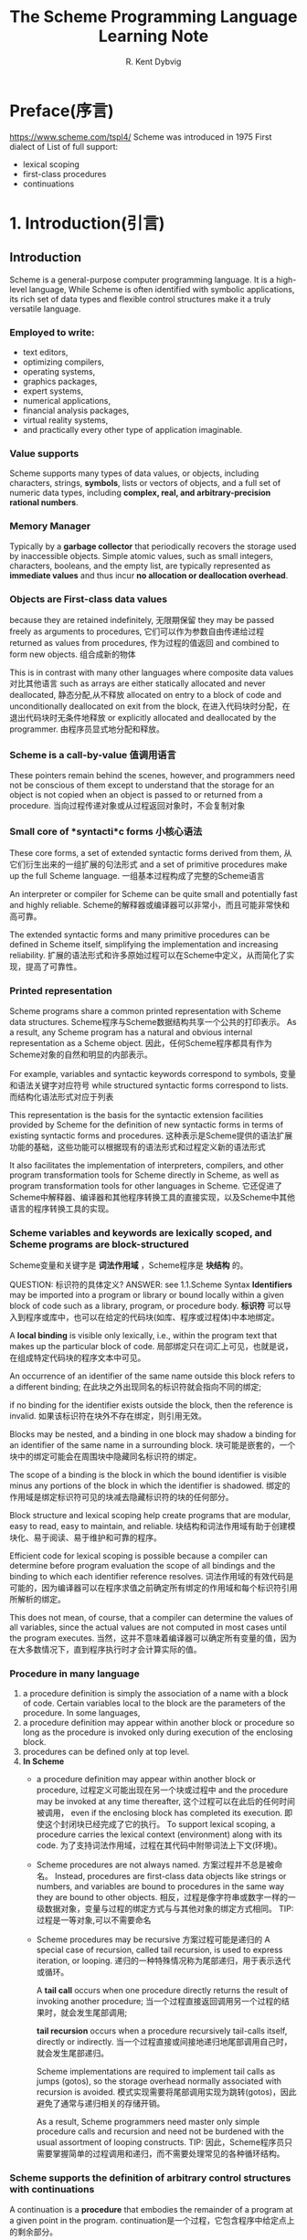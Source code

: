 #+TITLE: The Scheme Programming Language Learning Note
#+AUTHOR: R. Kent Dybvig
#+STARTUP: indent

* Preface(序言)
https://www.scheme.com/tspl4/
Scheme was introduced in 1975
First dialect of List of full support:
- lexical scoping
- first-class procedures
- continuations

* 1. Introduction(引言)
** Introduction
Scheme is a general-purpose computer programming language.
It is a high-level language,
While Scheme is often identified with symbolic applications, 
its rich set of data types and flexible control structures make it a truly versatile language. 
*** Employed to write:
- text editors, 
- optimizing compilers, 
- operating systems, 
- graphics packages, 
- expert systems, 
- numerical applications, 
- financial analysis packages, 
- virtual reality systems, 
- and practically every other type of application imaginable.
*** Value supports
Scheme supports many types of data values, or objects, 
including characters, strings, *symbols*, lists or vectors of objects, and a full set of numeric data types, 
including *complex, real, and arbitrary-precision rational numbers*.
*** Memory Manager
Typically by a *garbage collector* that periodically recovers the storage used by inaccessible objects.
Simple atomic values, such as small integers, characters, booleans, and the empty list, 
are typically represented as *immediate values* and thus incur *no allocation or deallocation overhead*.
*** Objects are First-class data values
because they are retained indefinitely, 无限期保留
they may be passed freely as arguments to procedures, 它们可以作为参数自由传递给过程
returned as values from procedures, 作为过程的值返回
and combined to form new objects. 组合成新的物体

This is in contrast with many other languages where composite data values 对比其他语言
such as arrays are either statically allocated and never deallocated, 静态分配,从不释放
allocated on entry to a block of code and unconditionally deallocated on exit from the block, 在进入代码块时分配，在退出代码块时无条件地释放
or explicitly allocated and deallocated by the programmer. 由程序员显式地分配和释放。
*** Scheme is a call-by-value 值调用语言
These pointers remain behind the scenes, 
however, and programmers need not be conscious of them except to understand that the storage for an object is 
not copied when an object is passed to or returned from a procedure. 当向过程传递对象或从过程返回对象时，不会复制对象
*** Small core of *syntacti*c forms 小核心语法
These core forms, a set of extended syntactic forms derived from them, 从它们衍生出来的一组扩展的句法形式
and a set of primitive procedures make up the full Scheme language. 一组基本过程构成了完整的Scheme语言

An interpreter or compiler for Scheme can be quite small and potentially fast and highly reliable. 
Scheme的解释器或编译器可以非常小，而且可能非常快和高可靠。

The extended syntactic forms and many primitive procedures can be defined in Scheme itself, simplifying the implementation and increasing reliability.
扩展的语法形式和许多原始过程可以在Scheme中定义，从而简化了实现，提高了可靠性。
*** Printed *representation*
Scheme programs share a common printed representation with Scheme data structures.
Scheme程序与Scheme数据结构共享一个公共的打印表示。
As a result, any Scheme program has a natural and obvious internal representation as a Scheme object. 
因此，任何Scheme程序都具有作为Scheme对象的自然和明显的内部表示。

For example, 
variables and syntactic keywords correspond to symbols, 变量和语法关键字对应符号
while structured syntactic forms correspond to lists. 而结构化语法形式对应于列表

This representation is the basis for the syntactic extension facilities provided by Scheme 
for the definition of new syntactic forms in terms of existing syntactic forms and procedures.
这种表示是Scheme提供的语法扩展功能的基础，这些功能可以根据现有的语法形式和过程定义新的语法形式

It also facilitates the implementation of interpreters, compilers, and other program transformation tools for Scheme directly in Scheme, 
as well as program transformation tools for other languages in Scheme.
它还促进了Scheme中解释器、编译器和其他程序转换工具的直接实现，以及Scheme中其他语言的程序转换工具的实现。
*** Scheme variables and keywords are *lexically scoped*, and Scheme programs are *block-structured*
Scheme变量和关键字是 *词法作用域* ，Scheme程序是 *块结构* 的。

QUESTION: 标识符的具体定义?
ANSWER: see 1.1.Scheme Syntax
*Identifiers* may be imported into a program or library or bound locally within a given block of code such as a library, program, or procedure body. 
*标识符* 可以导入到程序或库中，也可以在给定的代码块(如库、程序或过程体)中本地绑定。

A *local binding* is visible only lexically, i.e., within the program text that makes up the particular block of code. 
局部绑定只在词汇上可见，也就是说，在组成特定代码块的程序文本中可见。

An occurrence of an identifier of the same name outside this block refers to a different binding;
在此块之外出现同名的标识符就会指向不同的绑定;

if no binding for the identifier exists outside the block, then the reference is invalid.
如果该标识符在块外不存在绑定，则引用无效。

Blocks may be nested, and a binding in one block may shadow a binding for an identifier of the same name in a surrounding block. 
块可能是嵌套的，一个块中的绑定可能会在周围块中隐藏同名标识符的绑定。

The scope of a binding is the block in which the bound identifier is visible minus any portions of the block in which the identifier is shadowed.
绑定的作用域是绑定标识符可见的块减去隐藏标识符的块的任何部分。

Block structure and lexical scoping help create programs that are modular, easy to read, easy to maintain, and reliable.
块结构和词法作用域有助于创建模块化、易于阅读、易于维护和可靠的程序。

Efficient code for lexical scoping is possible because a compiler can determine before program evaluation the scope of all bindings and the binding to which each identifier reference resolves.
词法作用域的有效代码是可能的，因为编译器可以在程序求值之前确定所有绑定的作用域和每个标识符引用所解析的绑定。

This does not mean, of course, that a compiler can determine the values of all variables, since the actual values are not computed in most cases until the program executes.
当然，这并不意味着编译器可以确定所有变量的值，因为在大多数情况下，直到程序执行时才会计算实际的值。
*** *Procedure* in many language
1. a procedure definition is simply the association of a name with a block of code.
   Certain variables local to the block are the parameters of the procedure. In some languages,
2. a procedure definition may appear within another block or procedure so long as the procedure is invoked only during execution of the enclosing block.
3. procedures can be defined only at top level.
4. *In Scheme* 
   - a procedure definition may appear within another block or procedure, 过程定义可能出现在另一个块或过程中
     and the procedure may be invoked at any time thereafter, 这个过程可以在此后的任何时间被调用，
     even if the enclosing block has completed its execution. 即使这个封闭块已经完成了它的执行。
     To support lexical scoping, a procedure carries the lexical context (environment) along with its code. 
     为了支持词法作用域，过程在其代码中附带词法上下文(环境)。

   - Scheme procedures are not always named. 方案过程并不总是被命名。
     Instead, procedures are first-class data objects like strings or numbers, and variables are bound to procedures in the same way they are bound to other objects.
     相反，过程是像字符串或数字一样的一级数据对象，变量与过程的绑定方式与与其他对象的绑定方式相同。
     TIP: 过程是一等对象,可以不需要命名

   - Scheme procedures may be recursive
     方案过程可能是递归的
     A special case of recursion, called tail recursion, is used to express iteration, or looping. 
     递归的一种特殊情况称为尾部递归，用于表示迭代或循环。
     
     A *tail call* occurs when one procedure directly returns the result of invoking another procedure;
     当一个过程直接返回调用另一个过程的结果时，就会发生尾部调用;
     
     *tail recursion* occurs when a procedure recursively tail-calls itself, directly or indirectly.
     当一个过程直接或间接地递归地尾部调用自己时，就会发生尾部递归。
     
     Scheme implementations are required to implement tail calls as jumps (gotos),
     so the storage overhead normally associated with recursion is avoided. 
     模式实现需要将尾部调用实现为跳转(gotos)，因此避免了通常与递归相关的存储开销。
     
     As a result, Scheme programmers need master only simple procedure calls and recursion and need not be burdened with the usual assortment of looping constructs.
     TIP: 因此，Scheme程序员只需要掌握简单的过程调用和递归，而不需要处理常见的各种循环结构。
*** Scheme supports the definition of *arbitrary control structures* with *continuations*
A continuation is a *procedure* that embodies the remainder of a program at a given point in the program. 
continuation是一个过程，它包含程序中给定点上的剩余部分。

A continuation may be obtained at any time during the execution of a program. 
在程序执行期间的任何时候都可以获得continuation。

As with other procedures, a continuation is a first-class object and may be invoked at any time after its creation.
与其他过程一样，continuation是一级对象，可以在创建后的任何时候调用

Whenever it is invoked, the program immediately continues from the point where the continuation was obtained.
无论何时调用它，程序都会立即从获得延续的点开始继续。

Continuations allow the implementation of complex control mechanisms including explicit backtracking, multithreading, and coroutines.
延续允许实现复杂的控制机制，包括显式回溯、多线程和协程。
*** Scheme also allows programmers to define new *syntactic forms, or syntactic extensions*,  
by writing *transformation procedures* that determine how each new syntactic form maps to existing syntactic forms.

These transformation procedures are themselves expressed in Scheme with the help of a convenient high-level pattern language that automates syntax checking, input deconstruction, and output reconstruction. 
这些转换过程本身在Scheme中表示，借助一种方便的高级模式语言，可以自动进行语法检查、输入解析和输出重构。

By default, lexical scoping is maintained through the transformation process, but the programmer can exercise control over the scope of all identifiers appearing in the output of a transformer.
默认情况下，词法作用域是通过转换过程来维护的，但是程序员可以控制出现在转换器输出中的所有标识符的作用域。

Syntactic extensions are useful for defining new language constructs, for emulating language constructs found in other languages, for achieving the effects of in-line code expansion, and even for emulating entire languages in Scheme.
语法扩展对于定义新的语言构造、模拟其他语言中的语言构造、实现内联代码扩展的效果、甚至在Scheme中模拟整个语言都很有用。

Most large Scheme programs are built from a mix of syntactic extensions and procedure definitions.
大多数大型Scheme程序都是混合使用语法扩展和过程定义构建的。
*** Scheme parents
**** Lisp
Scheme inherited from Lisp the treatment of values as first-class objects, 
several important data types, including symbols and lists, and the representation of programs as objects, among other things.
Scheme从Lisp继承了将值处理为第一类对象、一些重要的数据类型(包括符号和列表)以及将程序表示为对象等特性。
**** Algol
Lexical scoping and block structure are features taken from Algol
**** Dialect Lisp
Scheme was the first Lisp dialect to adopt lexical scoping and block structure, first-class procedures, the treatment of tail calls as jumps, continuations, and lexically scoped syntactic extensions.
Scheme是第一个采用词法作用域和块结构、一级过程、将尾部调用处理为跳转、延续和词法作用域的句法扩展的Lisp方言。
** 1.1.Scheme Syntax(语法)
*** First study
   Scheme programs _are make up of_ *keyworkd(关键字),variables(变量),structed 
forms(结构化形式), constant data(常量数据), whitespace(空白符) and comments注*
*释.)*
Keyword, variables and symbols are collectively(全体/共同地) called identifiers
关键字，变量和符号统称为标识符。
**** *标识符*
*Identifiers* maybe formed from letters, digits, and certain specifial characte
rsinclude ?!.+-*/<=>:$%^_!@, as well as a setof additionall unicode characeers.
标识符有字母，数字，某些特殊字符 和 Unicode字符。
Identifiers can not start with at sign(@) and normally cannot start with any ch
aracters that can start a number, i.e, a dibit, plus sign(+), minus sign(-), or
decimal point(.).
标识符不能以@,+,-,.开头
Eacheptions ares +, -, and ..., which are valid identifires.
+,-,... 是合法标识符。
and any identifier starting with *->* are all identifiers.
任何以 *->* 开始的都是标识符。
*Identifiers* *are delimited* by whitespace, comments, parentheses, brackets, strin
g(double)quotes("), and hash marks(#).
*标识符* 由 *空白符、注释、圆括号、括号、双引号字符串、哈希标记* 分割。
A delimited or any other Unicode character may be-included any where within the
name of an identifier as an escape of the form _\xsv_, where _sv_ is the scalar
value of the character in hexadecimal natation.
标识符内任何地方可以使用逃逸字符\xsv表示，sv是十六进制数值。
There is no inherent limit on the length of a Scheme identifier;
标识符长度不限；
programmers may use as many characters as necessary.
程序员可以使用必要多的字符。
Long identifiers are no substitute for comments,
长的标识符不能替代注释，
however, and frequent use of long identifiers can make a program difficult to
format and consequently(因此) difficult to read.
然而，频繁使用长标识符会使程序难格式化也因此难以阅读。
*不建议使用长标识符* 
A good rule to use a short identifiers when the scope of identifer is small and
longer identifiers when the scope is larger.
一个好的规则是，小作用域使用短标识符，大作用域使用长标识符。
Identifiers may *be written* in any mix of upper- and lower-case letters, and 
*case is significant(重要/有意义的)*,i.e, For example, abcde, Abcde,AbCDe all 
refer to different identifiers. This is a change from previous versions of the 
Revised Report.
标识符是 *大小写敏感* 的，这是一个不同于以前修订报告。
**** *列表、向量*
Structured forms and list constants *are enclosed within parenthese*, e.g., (a 
b c) or (* (- x 2) y). The empty list *is written ()*.
结构化形式和列表常量使用圆括号包含起来.
Matched sets of brackets([]) may *be used* in place of parentheses and are ofte
n used to set off the subexpressions of certain standards syntactic forms for r
eadability, as shown in examples througout this book.
配对的方括号用于在子表达式中替代圆括号，提高句法的可读性。
Vectors *are written* similary to list, except that they *are preceded* by #(and
 terminated by), e.g., #(this is a vector of symbols).
*向量* 类似列表，但头部(尾部)增加 # 。
Bytevectors *are written* as sequences of unsigned byte values(exact integers 
in  the range 0 through 255) bracketed by *#vu8(...)*, e.g., *#vu8(30 255 46 
78)*.
*字节向量* 以 #vu8 打头 包含 0~255 的数值。

**** Strings(字符串)  and Numbers(数值)
Strings *are enclosed* in double quotation marks, e.g.,"I am a string".
*字符串* 使用双引号包含。
*Characters are preceded by #\, e.g, #\a.*
*字符* 使用 *#\* 前缀，如 #\a 表示字符 a。
Case is important within character and stirng constants, as within identifiers.
和标识符一样，字符串常量和字符常量是 *大小写敏感* 的。
*Numbers* may *be written as integers*, e.g, -123, *as ratios*,e.g, 1/2, in *fl
oating-point* or *scientific notation*,e.g.,1.3 or 1e23, or as *complex number
s in rectangular or polar notations*,e.g.,1.3-2.7i or -1.2@73.
*数值* 表示方式如 *整数* *有理数* *浮点数* *科学表示法* *复数(矩形坐标、极坐标
)* 
Case is not important in the syntax of a number.
*数值表示不区分大小写(大小写不敏感)*
The *boolean* values representing _true_ and _false_ *are written* #t and #f.
*bool 值表示 _真_ _假_ 写成 #t 和 #f*
Scheme conditional expressions actually treat #f as false and all other object
as true, so 3, 0, (), "false" and nil all *count as当作* true.
*Scheme 条件表达式非 #f 即为真*
Details of the syntax for each type of constant data *are given* in the individ
ual sections of Character 6 and the formal syntax of Scheme starting on page 45
5.
常数据语法在第六章，形式语法在455页后又详细介绍。
**** Scheme expressions(表达式) and Comments(注释)
*Scheme expressions* may span several lines, and no explicit terminator is requ
ired.
*Scheme 表达式* 可以跨越多行，并且没有明确的结束限定。
Since the number of whitespace characters(space and newlines) between expressio
ns is not sinificat(总要), Scheme programs *should be intended* to show the str
ucture of the code in a way that makes the code as readable as possible.
由于表达式间有多少空白符并不重要，程序使用 *缩进* 显示代码结构是代码尽可能易读
*Comments* may appear on any line of a Scheme program, between a semicolon(;) a
nd the end of the line.
*注释* 可以出现在任意行使用分号(;)包含.
Comments explaining a particular Scheme expresssion are normally palacd at the 
same indentation level as expresion, on the line before the expression.
注释一个表达式，通常在表达式上一行并和表达式保持同一缩进级别，
Comments explaining a procedure or group of prececdures are normally placed bef
ore the precedures, without identation.
注释一个过程，通常在过程的上面并没有缩进格式。
Multiple comment characters are often used to set offf the latter kind of comme
nt, e.g., ;;; The following precedures ...
使用多个注释符(;;;)来注释多个过程
Two other forms of comments *are supported*: block comments and datum comments.
支持另外两种形式的注视： *块注释* 和 *资料(数据)注释*
*Block comments are delimited by #| and |# pairs, and may be nested.*
块注释使用 *#| ... |#* 分割，并且可嵌套。
A *datum comment* consists of a *#;* prefix and the datum(printed data value) t
hat follows it. Datum comments are typically used to comment out individual def
initions or expressions. For example, *(three #;(not four) element list)* is ju
st what is says.
*资料(数据)注释* 有 *#;* 作为前缀跟随 *数据值* 用于注视单个定义或表达式。
Datum comments may also *be nested*, though #;#;(a)(b) has the somewhat nonobvi
ous effect of commenting out both (a) and (b).
*数据注释* 可以被嵌套
Some Scheme values, such as procedure and ports, do not have standard printed r
epresentations and can thus never appear as constant in the printed syntax of a
 program. The book uses the notation #<description> when showing the output of 
an operation that returns such a value, e.g., #<procedure> or #<port>.
一些 *Sehcme值(如过程、端口)* 不能通过标准打印表现，不能以常理形式打印程序语法，
本书采用 *#<描述>* 的方式显示即 *#<precedure> #<port>*
*** Second study
Scheme programs are made up of *keywords*, *variables*, *structured forms*, 
*constant data* (numbers, characters, strings, quoted vectors, quoted lists, quoted symbols, etc.), 
*whitespace*, and *comments*.

**** Identifiers (keywords, variables, symbols)
Keywords, variables, and symbols are collectively called identifiers.
关键字、变量和符号统称为标识符。

Identifiers may be formed from letters, digits, and certain special characters, including ?, !, ., +, -, *, /, <, =, >, :, $, %, ^, &, _, ~, and @, as well as a set of additional Unicode characters. 
标识符可以由字母、数字和某些特殊字符组成，包括?、!、。、+、-、*、/、<、=、>、:、$、%、^、&、_、~和@，以及一组额外的Unicode字符。

Identifiers cannot start with an at sign ( @ ) and normally cannot start with any character that can start a number, i.e., a digit, plus sign ( + ), minus sign ( - ), or decimal point ( . ). 
标识符不能以@开头，通常也不能以任何以数字开头的字符开头，例如，数字、加号(+)、减号(-)或小数点(.)．

Exceptions are +, -, and ..., which are valid identifiers, and any identifier starting with ->. 
例外情况是+、-和…，是有效的标识符，以及任何以->开头的标识符。

For example, hi, Hello, n, x, x3, x+2, and ?$&*!!! are all identifiers.
例如，hi, Hello, n, x, x3, x+2，和?$&*!!都是标识符。

Identifiers are delimited by whitespace, comments, parentheses, brackets, string (double) quotes ( " ), and hash marks( # ).
标识符由空格、注释、圆括号、方括号、字符串(双)引号(")和散列标记(#)分隔。

A delimiter or any other Unicode character may be included anywhere within the name of an identifier as an escape of the form \xsv;, where sv is the scalar value of the character in hexadecimal notation.
分隔符或任何其他Unicode字符可以包含在标识符名称的任何位置，作为形式\ sv;的转义，其中sv是该字符在十六进制表示法中的标量值。

There is no inherent limit on the length of a Scheme identifier; 
Scheme标识符的长度没有固有的限制;

Identifiers may be written in any mix of upper- and lower-case letters, and case is significant, i.e., two identifiers are different even if they differ only in case. 
标识符可以是大小写字母的任意组合，大小写是重要的，也就是说，两个标识符即使只在大小写上不同，也是不同的。
abcde, Abcde, AbCdE, and ABCDE all refer to different identifiers. *大小写敏感*
**** *Structured forms* and *list constants* are enclosed within parentheses
结构化表单和列表常量用圆括号括起来

The empty list is written ().

Matched sets of brackets ( [ ] ) may be used in place of parentheses and are often used to set off the subexpressions of certain standard syntactic forms for readability
匹配的括号集合([])可以用来代替圆括号，通常用于衬托某些标准语法形式的子表达式，以提高可读性
**** *Vectors* are written similarly to lists, except that they are preceded by #( and terminated by ), e.g., #(this is a vector of symbols). 
vector的写法类似于list，除了它们前面有#(并以#结尾)，例如，e.g., #(this is a vector of symbols). 
**** *Bytevectors* are written as sequences of unsigned byte values (exact integers in the range 0 through 255) bracketed by #vu8( and ), e.g., #vu8(3 250 45 73).
字节向量被写成无符号字节值序列(0到255之间的精确整数)，用#vu8(和)括起来，例如，#vu8(3 250 45 73)。
**** *Strings* are enclosed in double quotation marks e.g., "I am a string"
**** *Characters* are preceded by #\, e.g., #\a.
**** *Numbers* may be written as integers, e.g., -123, as ratios, e.g., 1/2, 
in floating-point or scientific notation, e.g., 1.3 or 1e23, 
or as complex numbers in rectangular or polar notation, e.g., 1.3-2.7i or -1.2@73. 
*Case is not important* in the syntax of a number
**** The *boolean* values representing true and false are written #t and #f. 
Scheme conditional expressions *actually treat #f as false* and all other objects as true, so 3, 0, (), "false", and nil all count as true.
**** Details of the syntax for each type of *constant data* are given in the individual section
每种类型的常量数据的语法细节在第6章的各个小节中给出，Scheme的正式语法从第455页开始。
**** Scheme *expressions* may span several lines, and no explicit terminator is required. 
方案表达式可以跨几行，不需要显式的结束符。

Since the number of whitespace characters (spaces and newlines) between expressions is not significant, Scheme programs should be indented to show the structure of the code in a way that makes the code as readable as possible.
因为表达式之间的空白字符(空格和换行符)的数量并不重要，所以Scheme程序应该缩进以显示代码结构，使代码尽可能具有可读性。
**** *Comments* may appear on any line of a Scheme program, between a semicolon ( ; ) and the end of the line. 
Comments explaining a procedure or group of procedures are normally placed before the procedures, without indentation.

Comments explaining a procedure or group of procedures are normally placed before the procedures, without indentation
解释一个过程或一组过程的注释通常放在过程之前，没有缩进
Multiple comment characters are often used to set off the latter kind of comment, e.g., ;;; The following procedures ....
后面的注释通常使用多个注释字符

Two other forms of comments are supported:
支持另外两种形式的注释, 块评论和数据评论
- Block comments are delimited by #| and |# pairs, and may be nested.
- A datum comment consists of a #; prefix and the datum (printed data value) that follows it.
  Datum comments are typically used to comment out individual definitions or expressions. 
  数据注释通常用于注释掉单独的定义或表达式
  For example, (three #;(not four) element list)
**** Some Scheme values, such as procedures and ports
do not have standard printed representations and can thus never appear as a constant in the printed syntax of a program. 
This book uses the notation #<description> when showing the output of an operation that returns such a value, e.g., #<procedure> or #<port>.
一些Scheme值，比如过程和端口，没有标准的打印表示，因此永远不会在程序的打印语法中作为常量出现。本书在显示返回这样一个值的操作的输出时使用了#<描述>符号，例如，#<过程>或#<端口>。

** 2.Scheme Naming Conventions(Scheme 命名约定)
   Scheme's naming conventions *are designed* to provide a high dagree of regul
arity. The following is a list of these nameing conventions.
*Scheme的命名约定* 被设计成提供高度规则性。 以下列出了命名约定。
- Predicate names end in a question mark(?). Predicates are procedures that ret
  urn a true or false answer, such as eq?,zero?,string?. The common numeric com
  parators =,<,>,<=,>= *are excetions* to this name conversion.
  *谓词* 使用问号(?)结尾。 *谓词是一个返回真假值得过程*
- *Type predicates* such as pair?, *are created* from the name of type, in this
  case pair, and the questiong mark.
  *类型谓词* 使用类型名后缀?表示，如： 是否为pair类型， *pair?*
- The names of procedures that convert an object of one type into an object of 
  another type are-written as type->type2,e.g., *vector->list*.
  过程转化一个对象到另一个对象使用 类型1->类型2。
- The names of precedures and syntactic forms that *cause side effacts* end wit
  h an exclamation point(!).
  对产生副作用的过程和语法形式使用感叹号(!)结尾。
Programmers should employ these same conventions in their own code whenever pos
sible.
程序员任何时候必须在他们的代码中准守以上约定。
** 3.Typographical and Notational Conventions(字体排版与符号预订)
A standard procedure or syntactic form whose sole purpose is to perform some si
de effect is-said to return unspecified.
一个标准过程或句法形式唯一目的是产生返回未知名的一些副作用。(获取结果)
This means that an implementation is free to return any number of values, each 
of which can be any Scheme object, as the value of the procedure or syntactic f
orm.
这意味着一个过程或句法的实现可以返回任意多个值，每个值可以是任意的Scheme对象。
Do not count on these values being the same across implementations, the same ac
ross versions of the same implementation, or even the same across two uses of t
he procedure or syntaticform.
_不要期望这些值在实现上是一样的，相同版本甚至相同的过程或句法。_
Some Scheme systems routinely(常规地) use a special object to represent unspeci
fied values.
通常一些Scheme系统使用特定对象表示未指定的值。
Printing of this object is often suppressed by interactive Scheme systems, so t
hat the values of expressions retuning unspecified values are not printed.
一些交互式Scheme系统抑制打印这些对象，因此表达式返回未知的值不被打印。
While most standard procedures return a single value, the language supports pro
cedure that returns zero, one, more then one, or even a variable number of valu
es via the mechanisms described in Section 5.8.
多数过程放回一个值，语言支持返回0，1，>1 甚至一个可变数量的值(5.8节)。
Some standard expressoins can evaluate to multiple values if one of their subex
pressions evaluates to multiple values,e.g., by calling a procedure that return
s multiple values.
标准表达式可以对多值进程求值，如果他们的子表达式通过调用一个返回多值的过程计算出
多值。
When this situation can occur, an expression is said to return "the values" rath
er than simply "the value" of its subexpression.
但返回多值的情况发生，说放回多个值比返回一个值更合理。
Similary, a standard procedure that returns the values resulting from a call to
 a procedure arguments is said to return the values returnd by the precedure ar
gument.
类似地，一个标准过程从调用一个过程参数返回的值表达成过程参数返回的值。
This book uses the words "must" and "should" to describe program requirements, 
such as the requirement to provide an index that is less then the length of the
 vector in al call to vector-ref. If the word "must" is used, it means that the
 requirement is enforced by the implementation, i.e., an exceptions is raised, 
usually with condition type &assertion. If the word "should" is used, an except
ion may or may not be raised, and if not, the behavior of the program is undefi
ned.
本书使用"必须"和"应该"去表述程序需求，违反使用"必须"的条件见返回异常。违反使用
"应该"的情况可能会产生异常也可能不产生异常但程序结果是未定义的(不可预测的)。

The phrase *syntax violation* *is used* to describe a situation in which a prog
ram *is malformed*. Syntax violation *are deteched prior to* program execution.
When a syntax violation is-deteced, an exception of type &syntax is-raised and 
program is not executed.
*语法错误* 被用来表示程序格式错误的情况。语法错误在程序执行前被检查。但语法错误
被检测到，将产生&syntax类型的异常，程序不被执行。

The typographical conventions used in this book are-straightforward. All Scheme
objects are-printed in a *typewriter typeface打字机字体*, just as they are to b
e typed at the keyboard. This include syntactic keywords, variables, constant o
bjects, Scheme expressions, and example programs. An italic typeface is-used to
set off syntax variables in the descriptions of syntactic forms and arguments i
n the descriptions of procedures. Italics are also used to set off technical te
rms the first time they appear.
本书的印刷约定是简洁的。所有Scheme对象都使用打字机字体，就如同他们从键盘输入的一
样。Scheme 对象包括 *关键字、变量、常量对象、表达式和示例程序* 。 *斜体字* 用于
指出 *句法变量 和 过程参数*, 也用于 *第一次出现的技术术语*。

In general, names of syntactic forms and procedures are never *capitalized大写*
even at the beginning of a sentence. The same is true for syntax varialble writ
ten in italics.
通常句法和过程的名字不会大写，即使是在句首。同样适用于语法变量使用斜体字的形式。

In the description of a syntactic form or procedure, one or more prototype patt
erns show the syntactic form or forms or the correct number of numbers of argum
ents for an application of the procedure.
在描述一个句法形式或一个过程，一个或多个原型样式显示句法形式、形式或应用过程的正
确参数。
The keyword or procedure name is-given in typewrite font, as are-parentheses.
*关键字、过程名、圆括号使用打印机字体*
The remaining pieces of the syntax or arguments are show in italics, using a na
me that implies the type of expression or argument expected by the syntactic fo
rm or procedure.
*其余部分 使用斜体字* 使用名字指出 *表达式类型* 或 *句法、过程的参数*
*Ellipses* are-used to specify *zero or more occurrences* of a subexpression or
arguments. For example, (=or= /expr/ ...) describes the or syntatic form, which 
has zero or more subexpressions, and (=member= /obj/ /list/)describes the member 
procedure, which expects two arugments, an object and a list.
*省略号* 用于指定保护 *0个或多个(不定参数)* 的子表达式或参数。例如(or expr ...)
=or= 句法形式含有0个或多个子表达式。(=member= /obj/ /list/)表示 =member= 过程包
含2个参数，其中一个对象参数和一个列表参数。
A *syntax violation* occors if the structure of a syntactic form not match its 
*prototype*.
如果句法形式不匹配 *句法原型声明* 将发生 *语法错误*。
Similarly, an exception with condition type =&assertion= is-raised if the numbe
r of arguments passed to a standard procedure does not match what it is specifi
ed to receive.
同样，如果一个标准过程的参数传递不匹配他的指定接受类型将抛出 =&assertion= 类型
异常。
A exception with condition type =&assertion= is also raised if a standard proce
dure receives an augument whose type is not the type implied by its name or doe
s not meet other *criteria标准* given in the description of the procedure. For 
example, the prototype for =vector-set!= is =(vector-set /vector/ /n/ /obj/)=
and the description says that =/n/= must be an *exact精确的* nonnegative intege
r *strictly严格的* less than the length of =/vector/=. Thus, =vector-set!= must
recevie three arguments, the first of which must be a vector, the second of whi
ch must be a exact nonnegative integer less than the length of the vector, and 
the third of which may be any Scheme value. Otherwise, an exception with condit
ion type =&assertion= is-raised.
如果一个标准过程接受到不是参数名称指定的类型或符合表述的其他标准，也将抛出异常。
例如句法原型 =(vector-set! /vector/ /n/ /obj/)= 表述了 =/n/= 是精确的非负整数严
格的小于 =vector= 长度，第三个参数是任意的Scheme对象，否则引起断言异常。
In most cases, the type of argument required is *obvious明显的*, as with vector
, =/obj/=, or =/binary-input-port/=.
大部分情况下，参数类型是明显的，如 =/vector,obj,binrary-input-port/= 。
In others, primarily within the descriptions of numeric routines, abbreviations
areused, such as =/int/= for integer, =/exint/= for exact integer, and =/fx/= f
or fixnum. These abbreviations are-explained at the start of the section contai
ning the effected entries.
另外，主要的数值类型使用 *缩写* 形式表示。 *int* 指整数， *exint* 指精确的整数
*fx* 指固定大小的数。 这些缩写在本节开头已经有解释。
* 2. Getting Started(开始)
TODO: now
  This chapter is an introduction to Scheme for programmers who are new to he l
anguage. You will get more from this chapter if you are sitting in front of an 
interactive Scheme system, trying out the examples as you go.
本章正对Scheme新手进行介绍，如果你使用交互式Scheme系统进行训练效果将会效果更好。
After reading this chapter and working the exercise, you should be able to star
t using Scheme. You will have learned the syntax of Scheme program and how they
are-executed, along with how to use simple data structures and control mechanis
ms.
通过阅读本章和完成练习，将掌握如何使用Scheme。将学到Scheme程序语法，其如何被执
行，使用数据结构和控制机制。
** 1.Interacting with Scheme(和Scheme进行交互)
*** 1.交互式环境
   Most Scheme system provide an interactive programming enviroment that simpli
fies program development and experimentation.
大多数Scheme系统提供交互编程环境，这样简化了程序的开发和实验。

The simplest interaction with Scheme follows a "read-evaluate-print" cycle. A p
rogram(often called a read-evaluate-print loop, or REPL) reads each expression 
you type at the keyboard, evaluates it, and prints its value.
最简单的Scheme交互遵循 读-求值-打印 循环。 一个REPL程序读取键盘输入的表达式，对
其进行求值然后把值打印出来。

With an interactive Scheme system, you can type an expression at the keyboard a
nd see its value immediately.
通过Scheme交互系统，可以键盘输入表达式并立刻看到表达式的值。

You can define a procedure and apply it to arguments to see how it works.
可以定义一个过程，用相应的参数调用他，观察其如何工作的。

You can even type in an entire program consisting of a set of procedure definit
ions and test it without leaving the system.
在不断开交互系统前提下，可以编写并测试一个由一系列相关联的过程组成的程序。

When you program starts getting longer, it will be more convenient to type it i
nto a file(using a text editor), load the file and test it interactively.
当程序变得越来越大时，将程序写到文件里面去，并加载文件进行交互式
的测试是一个非常便利的做法。

In most Scheme system, a file may be-loaded with the nonstandard procedure load
, which takes a string argument naming the file.
大多数Scheme系统，使用一个非标准过程 =(load "/file/")= 来加载文件。

Preparing you program in a file has several advantages: you have a chance to co
mpose you program more carefully, you can correct errors without retyping the p
rogram, and you can retain a copy for later use. Most Scheme implementations tr
eat expressions loaded from a file the same as expressoins typed at the keyboar
d.
使用文件来保持程序是非常有利的：
*有机会精心组织程序*
*修改错误是不需要重新打印程序*
*保留一份副本供以后使用*
大多数Scheme实现一致的方式对待 *从文件导入* 和 *键盘输入* 的表达式。

While Scheme provides various input and output procedures, the REPL takes care 
of reading expressions and printing their values. This frees you to concentrate
on writing your program without worrying about how its results will be display
ed.
Scheme 提供多样的输入输出过程， REPL 细心的读取表达式并打印其值。这解放了结果如
何显示的细节思考，专注于编写程序。
*** 2.(表达式)=>表达式输出值
    The examples in this chapter and in the rest of the book follow a regular f
ormat. An expression you might type from your keyboard is-given first, possibly
spanning several lines. The value of expression is-given after the *=>*, to be- 
read as "evaluates to." The => is-omitted for definitions and when the value of
an expression is-unspecified.
本书的示例代码遵循正规格式。一个表达式，可能跨越多行。其值打印在 *=>* 后面，读
作"求值得到"。当未为定义时将 *省略 is-omitted* =>。
*** 3.美观的代码格式
The example programs are-formatted in a style that "looks nice" and conveys the
struct of the program.
示例以"美观"的格式展示程序结构。
The code is easy to read because the relationship between each expression and i
ts subexpressions is clearly shown.
由于表达式和子表达式间清晰地显示结构使得代码阅读非常容易。
Scheme ignores indentation and line breaks, however, so there is no need to fol
low a particular sytle.
Scheme 忽略缩进和换行，然后，他不需要遵守特定的格式。
The important thing is to establish one style and keep to it. Scheme sees each 
programs as if it were on a single line, with its subexpressions ordered from l
eft to right.
只保持一条重要的规则，Scheme对待每个程序为单行代码，以从左到右的顺序排列子表达
式。
*** 4.常量表达式示例
    If you have access to an interactive Scheme system, it might be a good idea
to start it up now and type in the examples as you read.
如果你打开了Scheme交互系统，一个好的主意是现在开始输入每一个你读到的示例代码。
One of the simplest Scheme expressions is a *string constant*.
最简单的表达式是 *字符常量string-constant*.
Try typing "Hi Mom!"(including the double quotes) in response to the prompt.
试着在 *提示符prompt* 后输入"Hi Mom"(包含双引号)。
The system should respond with "Hi Mom!"; the value of any constant is constant
itself.  "Hi Mon" => "Hi Mon"
系统将应答"Hi Mom!"; *常量的值是常量自身*

"hello" => "hello"
42 => 42
22/7 => 22/7
3.141592653 => 3.141592653
+ => #<procedure +>
(+ 76 31) => 107
(* -12 10) => -120
'(a b c d) => (a b c d)

Be careful not to miss any single quotes('), double quotes("), or pharentheses.
*注意不要遗漏任何单引号('),双引号("),圆括号*
If you left off a single quote in the last expression, you probaly received a m
essage indicating that an exception has occurred.
如果你丢了最后那个表达式的单引号，将收到一个异常消息。
Just try again. If you left off a closing parentheses or double quote, the syst
em might still be waiting for it.
在尝试一次，如果你遗漏由圆括号或双引号，系统将继续等待输入。

There are a few more expressions to try. You can try to figure out on your own 
what they mean or wait to find out later in the chapter.
这里是更多表达式，可以指出其含义或者在本章的后续找出其含义。
(car '(a b c)) => a
(cdr '(a b c)) => (b c)
(cons 'a '(b c)) => (a b c)
(cons (car '(a b c))
      (cdr '(d e f))) => (a e f)

As you can see, Scheme expressions may span more then one line. The Scheme know
s when it has a entire expression by matching double quotes and parentheses.
如上Scheme表达式可以跨越多行。Scheme通过配对双引号和圆括号来识别出完整的表达式。
*** 5.定义过程(defining a procedure)
    Next, let's try defining a procedure.
    接下来，让我们尝试定义一个过程。
#+BEGIN_SRC scheme
;; square(n)
(define square
  (lambda (n)
    (* n n)))
#+END_SRC
The procedure =square= computes the square n^2 of any number n. We say more abo
ut the expressions that make up this deifnitions later in this chapter.
这个过程计算了n的平方。我们将在本章的后面更多地讲解这个表达式组成。
For now it suffices to say that =define= establishes variable bindings =lambda=
creates procedures, and =*= names the multiplicatoin procedure.
当前将 =define= 理解为建立变量绑定， =lambda= 理解为创建过程， =*= 表示乘法过程
就 *足够suffices* 了。
Note the form of these expressions.
记住这些表达式的形式。
All structured forms *are-enclosed in parentheses* and written in *prefix notation*
i.e., the operator precedes the arugments.
所有形式的构造都 *被一对圆括号包围* ，并且采用 *前序标记法* 即操作在参数前面。
As you can see, this is true even for simple arithmetic orprations such as *.
如你所见，乘法操作数也是如此，采用前序标记法。
Try using square.

(square 5) => 25
(square -200) => 40000
(square 0.5) => 0.25
(square -1/2) => 1/4

Even through the next definition is short, you might enter it into a file. Let'
s assume you call the file "reciprocal.ss".
让我们定义一个叫倒数的过程，保存到 "reciprocal.ss" 文件中，虽然有代码点短。
#+BEGIN_SRC scheme
(define reciprocal
  (lambda (n)
    (if (= n 0)
        "oops!"
        (/ 1 n))))
#+END_SRC
This procedure, =reciprocal=, computes the quantity 1/n for any number n!=0. Fo
r n = 0, =reciprocal= returns the string "oops!". Return to Scheme and try load
ing your file with procedure =load=.
=reciprocal= 这个过程当n不等于0时对n求倒数，当n等于0时返回"oops!"字符串。保存文
件后，使用 =load= 加载这个过程。
Finally, try using the procedure we have just defined.

(reciprocal 10) => 1/10
(reciprocal 1/10) => 10
(reciprocal 0) => "oops!"
(reciprocal (reciprocal 1/10)) => 1/10

In the next section we will discuss Scheme expressions in more detail.
在下一节我们将更详细的讨论表达式。
Throughout this chapter, keep in mand that your Scheme system is one of the mos
t useful tools for learning Scheme.
请记住Scheme交互系统是最有效的学习Scheme编程的方式。
Whenever you try one of the examples in the text, follow it up with your own ex
amples. In an interactive Scheme system, the cost of trying something out is re
latively small--usually just the time to type it in.
每当尝试一个示例，非常的便捷，仅仅需要打印一下的时间 。
** 2.Simple Expressions(简单的表达式)
   The simplest Scheme expression are *constant data objects*, such as strings,
numbers, symbols, and list.
最简单的Scheme表达式是 *数据对象常量* 例如：字符串，数值，符号，列表。
Scheme supports other object types, but thess for are enough for many programs.
Scheme 支持其他的对象类型，但上面的四类对象已经满足很多程序的需求。
We saw some examples of strings and numbers in preceding section.
我们在前面一节已经看到了一些字符串和数值的示例。
*** 1.讨论数值细节(discuss numbers in a little more detail)
    Let's discuss numbers in a little more detail. Number are *constants*. If y
ou enter a number, Scheme echos it back to you. The following examples show tha
t Scheme supports several types of numbers.
123456789987654321 => 123456789987654321
3/4 => 3/4
2.718281828 => 2.718281828
2.2+1.1i => 2.2+1.1i
让我们在详细一点的讨论数值。数值是一个常数。如果输入一个数值，Scheme将回射这个数
。下面的示例显示了Scheme支持多种数据类型。

Scheme numbers include *exact integer* and *inexact integer*, *rational*, *real*
*complex numbers*.
Scheme数值包含 *精确整数* *不精确整数* *有理数* *实数* *复数*
Exact integers and retional numbers have arbitrary precision, i.e., they can be 
arbitrary size.
精确整数和有理数具有 *任意的精度*, 即其大小是任意的。
Inexatc numbers are usually represented internally using IEEE standard floating
-point representations.
非精确数值通常使用IEEE标准的浮点数表示。
*** 2.数学运算符过程(arithmetic procedures)
    Scheme provides the names *+ - * /* for corresponding arithmetic procedures
Each procedure accepts two numeric arguments.
Scheme 提供 *+ - * /* 为相应的数学运算过程。每个运算符接受2个参数。

The expressions below are-called *precedure applications*, because the specify 
the application of a procedure to a set of arugments.
(+ 1/2 1/2) <graphic> 1
(- 1.5 1/2) <graphic> 1.0 

(* 3 1/2) <graphic> 3/2
(/ 1.5 3/4) <graphic> 2.0
一下表达式被称为 *过程应用程序* ，因为应用程序指定了一个参数集合到了一个过程。
Scheme employs prefix notation even for common arithmetic operations.
*** 3.前序标记法
Scheme 对数学运算符同样采用 *前序标记法* 。
Any procedure application, whether the procedure taske zero, one or two, or mor
e arugments, is-written as =(procedure /arg/ ...)=.
任何过程应用程序，不论其包含 0，1，2，... 个参数都写成 =(procedure /arg/ ...)=
This regularity simplifies the syntax of expressions;
*前序标记法* 规则简化了表达式的语法；
one notation is-employed regardless of the operation, and there are no complica
ted rules regarding the precedence or assiciativity of operators.
*前序标记法* 是的任意的操作只遵循一个标准，没有复杂的运算符优先级和结合性问题。
*** 4.过程嵌套(Procedure applications may be-nested)
    Procedure applications may be-nested, in which chase the innermost values a
re computed first. We can thus nest applications of the arithmetic procedure gi
ven above to evalute more complicated formulas.
(+ (+ 2 2) (+ 2 2)) => 8
(- 2 (* 4 1/3)) => 2/3
(* 2 (* 2 (* 2 (* 2 2)))) => 32
(/ (* 6/7 7/2) (- 4.5 1.5)) => 1.0

过程可以被嵌套，当需要 *内部值innermost* 先被计算时。我们可以嵌套算数过程来计算
更 *复杂的公式complicated formulas* 。

These examples demonstrate everything you need to use Scheme as a four-function
desk calculator.
上面这些示例演示了使用Scheme实现一个 *四则运算* 的桌面计算器。
While we will not discuss them in this chapter, Scheme supports many other arit
hmatic preocdures.
本章我们不讨论Scheme支持的其他算数运算过程。
Now might be a good time to turn to Section 6.4 and experiment with some of them.
现在可能是一个好时机，跳到6.4节去实验他们。

*** 5.聚合数据结构(aggregate data structures)
    Simple numeric objects are sufficient for many tasks, but sometimes aggrega
te data structures containing two or more values are-needed.
简单数值通常是满足一些任务的需求，但有时需要包含两个及以上值得 *数据结构* 。
*** 6.列表(数据聚合的基础)
In many languages, the basic aggregate data structure is the array. In Scheme, 
it is the *list*.
在多少语言中数组是聚合数据结构的基础，但在Scheme中 *list* 是聚合数据的基础。
List are-written as sequences of objects surrounded by parentheses. For instanc
e, (1 2 3 4 5) is a list of numbers, and ("this" "is" "a" "list") is a list of 
string.
*列表* 在书写时被一对圆括号包含，如(1 2 3 4 5)是数值列表，("this" "is" "a" "list")
是一个字符串列表。
List need not contain only one type of object, so (4.2 "hi") is a valid list co
ntaining a number and a string.
*列表* 不局限于包含一类对象。
Lists may be nested (may contain other list), so ((1 2) (3 4))is a valid list w
ith two elements, each of which is a list of two elements.
*列表* 可以 *嵌套*
*** 7.单引号运算符(' 明确指定为列表)
    You might notice that list looks just like procedure applications and wonde
r how Scheme tell them apart. That is, how does Scheme distinguish between a li
st of objects =(/obj1/ /obj2/ ...)= and a procedure application 
=(proc /arg/ ...)=
你也许发现了列表和过程非常相似，并向知道Scheme如何区分列表和过程。
In some cases, the distinction might seem obvious. The list of numbers (1 2 3)
could hardly be-confused with a procedure application, since 1 is a number, no
t a procedure.
一些情况下，区别是明显的。列表(1 2 3)很难和过程混淆，因为1是数值不是过程。
So, the answer might be that Scheme looks at the first element of the list or
procedure application and makes its decision based on whether that firt element
is a procedure or not.
因此，一个可能的答案是看第一项是否为过程。
This answer is not good enough, since we might even want to treat a valid proce
dure application such as (+ 3 4) as a list.
这个答案并不足够好，因为有时我们想将一个过程视作一个列表，如(+ 3 4)。
The answer is that we must tell Scheme explicitly to treat a list as data rathe
r than as a procedure application. *We do this with quote*

(quote (1 2 3 4 5)) => (1 2 3 4 5)
(quote ("this" "is" "a" "list")) => ("this" "is" "a" "list")
(quote (+ 3 4)) => (+ 3 4)

正确答案是我们通过 *前缀单引号的方式来明确告示Scheme将过程视作列表* 。

The =quote= forces the list to be-treated as data. Try entering the above expre
ssions without the quote; you will likely receive a message indicating that an 
excetpions has occurrd for the first two and an incorrent answer(7) for the thi
rd.
=quote= 强制列表视作数据。试着不带quote输入以上表达式，你将收到一个消息指出前两
个表达式一次和第三个表达式返回一个不完整的答案7。

Because =quote= is-required firly frequently in Scheme code, Scheme recognizes 
a single quotion mark (') precedding an expression as an abbreviation for quote
#+BEGIN_SRC scheme
'(1 2 3 4)
'((1 2) (3 4))
'(/ (* 2 -1) 3)
#+END_SRC
应为 =quote= 使用非常频繁，为了方便Scheme使用缩写的单引号 ' 前缀到表达式上。
Both forms are-refered to as quote expressions. We often say an object is-quote
d when it is enclose in a quote expression.
=(quote (1 2 3))= 和 '(1 2 3) 是等价的表达式。当单引号包含一个表达式时通常称对象
被引用。
A quote expression is /not/ a procedure application, since is *inhibits(阻止)* 
the evaluation of its subexpression. It is a entirely different syntactic form.
引用表达式不是过程，应为阻止了其子表达式被求值。这是一个完全不同的句法。
Scheme supports several other syntactic forms in addition to preocedure applica
tions and quote expressions.
除quote句法外，Scheme 还支持另外几种句法。
Eache syntactic form is-evaluated differently. Fortunately, the number of diffr
rent syntactic is small. We will see more of them in this chapter.
每种句法都有不同的求值方式。幸运的是句法不多，我们将在本周看到大部分。
*** 8.符号与变量(symbol and variable)
Not all quote expressions involve lists. Try the following expression with and 
without the quote wrapper.
(quote hello) => hello
不是所有引用表达式都包含列表。
The *symbol* hello must be-quoted in orde to *prevent防止* Scheme from treating
hello as a /variable/.
符号hello必须被引用，为了防止hello被当作变量。
Symbols and variables in Scheme are similar to symbols and viarables in mathema
tical expressions and equations.
Scheme的符号和变量类似于数学表达式和方程式的符号和变量。
When we evaluate the mathmatical expression 1 - x for some value of x, we think
of x as a *variable*.
当我们使用x的一些值求值一个数学表达式(1 - x)时，我们把x想象成变量。
On the other hand, wend we consider the *algebraic equation* x^2 - 1 = (x-1)(x+
1), we think of x as a *symbol* (in fact, we tink of the whole equation symboli
cally).
另一方面，我们认为代数方程式是一个符号。
Just as quoting a list tells Scheme to treat a parenthesized form as a list rah
her than as a procedure applicatoin, quoting an identifire tell Scheme to treat
the identifier as a symbol than as a variable.
就如同引用一个列表告知Scheme将括号内的形式视作列表而不是过程，引用一个标识符告
诉Scheme将标识符作为符号而不是变量。
While symbols are commonly used to represent variables in symbolic representati
ions of equations or program, symbols may also be-used, for example, as words i
n the representation of natural language sentence.
在方程式或程序中，符号通常被表示为变量，如在自然语言中符号表示成单词。
*** 9.程序也是数据(同质特性)
You might wonder why applicatons and variables shared notations with list and s
ymbols.
你可能想知道为什么程序和变量都使用同一种标记法，列表和符号。
The shared notation allows Scheme programs to be-represented as Scheme data, si
plifying the writing of interpreters, compilers, editors, and other tools in Sc
heme.
*共享标记法使得Scheme程序可视作Scheme数据，这样简化了解释器，编译器，编辑器和*
*其他Scheme工具的开发*
This is-demonstrated by the Scheme interpreter given in Scetion 12.7, which is 
itself written in Scheme. Many people believe this is to be one of the most im
portant features of Scheme.
使用Scheme语言编写Scheme语言的解释器，很多人相信这是Scheme语言的重要特性。
*** 10.数据、字符串的引用就是自身
    Numbers and strings may be quoted, too.
'1 => 1
'2/3 => 2/3
(quote "Hi Mom!") => "Hi Mom!"
Number and string are-treated as constants in any case, however, so quoting the
m is unnecessary.
在任何情况下数值和字符串被当作常来，因此不需要进行引用操作。
*** 11.列表操作过程(procedures for manipulating lists)
    Now let's discuss some Scheme proecedure for manipulating lists. There are 
two basic procedure for taking lists apart: =car= and =cdr= (pronouced could-er
). =car= return the first element of a list, and =cdr= returns the remainder of
the list.(The names car and cdr are-derived from operations supported by the fi
rst computer on which a Lisp language was-implemented, the IPM 704.)Each requir
es a nonempty list as its arguments.
现在让我们讨论一些列表操作相关的过程。有两个基本过程，car 获取列表的第一项，cdr
获取列表的后续项。car和cdr都需要一个非空列表作为其参数
(car '(a b c)) => a
(cdr '(a b c)) => (b c)
(cdr '(a)) => () 

(car (cdr '(a b c))) => b
(cdr (cdr '(a b c))) => (c) 

(car '((a b) (c d))) => (a b)
(cdr '((a b) (c d))) => ((c d))

(cons 'a '()) => (a)
(cons 'a '(b c)) => (a b c)
(cons 'a (cons 'b (cons 'c '()))) => (a b c)
(cons '(a b) '(c d)) => ((a b) c d) 

(car (cons 'a '(b c))) => a
(cdr (cons 'a '(b c))) => (b c)
(cons (car '(a b c))
      (cdr '(d e f))) => (a e f)
(cons (car '(a b c))
      (cdr '(a b c))) => (a b c)

*proper list(常规列表)*
(a b)
[a,-]->[b,()]
*improper/dotted list(非常规/点列表)*
(a . b)
[a,b]

** 3. Evaluating Scheme Expressions(表达式求值)
   Let's turn to a discussion of how Scheme evaluates the expressions you type.
下面我们讨论Scheme是如何求值表达式。 
We have already established the rules for constant objects such as strings and 
numbers: the object itself is the value.
我们已经建立了对象构造规则，如字符串和数值对象本身就是表达式值。
You have probably also worked out in your mind a rule for evaluating applicatio
ns of the form =(procedure arg1 ... argn)= .
你可能在自己的脑海中已经算出 =(procedure arg1 ... argn)= 的求值过程。
Here, /porcedure/ is an expression representing a Scheme procedure, and arg1 ..
argn are expressions representing its arugments. One possiblity is the following
*(quote expressons) 引用表达式不求值*
Constant objects, preocedure applications, quote expressions are only three of 
many syntactic forms provided by Scheme.
*常量、过程、引用 三类核心句法， 外还有少数其他句法根据核心句法扩展的*
*扩展句法 (let ((key value) ...)) (lambda (arg...) body...)*
1. 从左向右求值
2. 过程变量求值方式和过程求值一样
(car '(+ - * /) 2 3) => Exception: attempt to apply non-procedure +
(car (+ - * /) 2 3) => Exception in +: #<procedure -> is not a number
*(car (list + - * /) 2 3) => 5*
** 4.Variables and Let Expressions
*(let ((var expr)...) body1 body2 ...)*
*let* 句法实现了 一个 *值* *绑定* 一个 *变量*
优点：避免相同表达式的重复写于计算。
  (+ (* 4 4) (* 4 4)) => 32
  (let ((a (* 4 4))) (+ a a)) => 32
*[] 可以替代 () 方便阅读*
[let [[x 2]] [+ 2 x]] => 4
*变量作用域在let表达式内*
*(let ...) 可嵌套定义*
*如有同名变量，内存变量则掩盖外层变量，使得外表变量不可见*
(let ([x 1])
  (let ([x (+ x 1)])
    (+ x x))) => 4
外部x *scope作用域* 外部括号 减去 内部括号；
*lexical scope词法作用域*
** 5. Lambda Expressions (lambda 表达式)(简单理解为匿名过程)
lambda 解决了 let 表达式的局限；
((lambda (x) (+ x x)) 3) ==> 6
(let ([x 3]) (+ x x))

let/lambda 混合应用

(let ([x 'a])
  (let ([f (lambda (y) (list x y))])
    (f 'b))) => (a b)
x 相对于 lambda 是自由变量， *自由变量必须已绑定* ；
y 相对于 lambda 不是自由变量；

*(let ([x 'a]) (cons x x)) ≡ ((lambda (x) (cons x x)) 'a)*
*let 是由 lambda 扩展的*

(let ([f (lambda x x)])
  (f 1 2 3 4)) => (1 2 3 4) 

(let ([f (lambda x x)])
  (f)) => () 

*lambda (x . y) y 表示所有剩余的参数, 类似C的 fn(args ...)*
(let ([g (lambda (x . y) (list x y))])
  (g 1 2 3 4)) => (1 (2 3 4)) 

(let ([h (lambda (x y . z) (list x y z))])
  (h 'a 'b 'c 'd)) => (a b (c d))

> (let ([f (lambda (x) x)])
  (f 'a))
a
> (let ([f (lambda x x)])
  (f 'a))
(a)
> (let ([f (lambda (x . y) x)])
  (f 'a))
a
> (let ([f (lambda (x . y) y)])
  (f 'a))
()
> 
How might the primitive procedure list be-defined?
** 6. Top-Level Definitions(顶层定义/全局定义)
   let, lambda 表达式绑定的变量对外不可见。
   顶层定义(全局可见，除了被内部定义覆盖外)
   *define* 创建一个顶层定义对象
   #+BEGIN_SRC scheme
   (define double-any
     (lambda (f x)
       (f x x)))
   #+END_SRC
** 2.9 Assignment(分派)
   #+BEGIN_SRC scheme
   ;; 全局变量
   (define abcde '(a b c d e))
   (set! abcde (cdr abcde))
   ;; 局部作用域覆盖全局作用域
   (let ([abcde '(a b c d e)])
     (set! abcde (reverse abcde))
     abcde)
   ;; 变量不需要声明，可直接使用
   ;; 请平方根 (-b(+/-)(b^2 - 4ac))/2a
   (define quadratic-formula
     (lambda (a b c)
       (let ([root1 0] [root2 0] [minusb 0] [radical 0] [divisor 0])
         (set! minusb (- 0 b))
         (set! radical (sqrt (- (* b b) (* 4 (* a c)))))
         (set! divisor (* 2 a))
         (set! root1 (/ (+ minusb radical) divisor))
         (set! root2 (/ (- minusb radical) divisor))
         (cons root1 root2))))
   ;; without assignment
   (define quadratic-formula
     (lambda (a b c)
       (let ([minusb (- 0 b)]
             [radical (sqrt (- (* b b) (* 4 (* a c))))]
             [divisor (* 2 a)])
         (let ([root1 (/ (+ minusb radical) divisor)]
               [root2 (/ (- minusb radical) divisor)])
           (cons root1 root2)))))
   ;; let 只读；let! 可读写

   ;; 本地状态缓存
   (define lzay
     (lambda (t)
       (let ([val #f] [flag #f])
         (lambda ()
           (if (not flag)
               (begin (set! val (t))
                      (set! flag #t)))
           val))))
   #+END_SRC
* 3. Going Further(进阶)
** 3.1 Syntatic Extension(语法扩展)
   核心句法
   (define ...)
   constans
   varialbes
   procedure application
   quote expressions
   lambda expressions
   if expressions
   set! expressions

<program>	<graphic>	<form>*
<form>	<graphic>	<definition> | <expression>
<definition>	<graphic>	<variable definition> | (begin <definition>*)
<variable definition>	<graphic>	(define <variable> <expression>)
<expression>	<graphic>	<constant>
|	<variable>
|	(quote <datum>)
|	(lambda <formals> <expression> <expression>*)
|	(if <expression> <expression> <expression>)
|	(set! <variable> <expression>)
|	<application>
<constant>	<graphic>	<boolean> | <number> | <character> | <string>
<formals>	<graphic>	<variable>
|	(<variable>*)
|	(<variable> <variable>* . <variable>)
<application>	<graphic>	(<expression> <expression>*)

(begin e1 e2 ...) == ((lambda () e1 e2 ...))

(define-syntax let
  (syntax-rules ()
    [(_ ((x e) ...) b1 b2 ...)
     ((lambda (x ...) b1 b2 ...) e ...)]))
   扩展句法

** 3.2 More Recursion(更多递归)
** 3.3 Continuations(连续性)
   - call/cc ; 捕获任意表达式的的continuation
   - (call/cc p) ; 以procedure为唯一参数
   - (call/cc (lambda (k) ...)) ; k 表示 continuation, continuation 是procedure
   - 在 p 内部调用 (k v)，则p返回v，否则返回p的结果
   - k 在 (call/cc p) 所在表达式的位置，作为continuation，外部调用(k v)
     时，(call/cc p)作为值v代，继续求值表达式。
   #+BEGIN_SRC scheme
   (call/cc
    (lambda (k)
      (* 5 4))) ;=> 20 = p
   (call/cc
    (lambda (k)
      (* 5 (k 4)))) ;=> 4 = p

   (define kon #f)
   (define kon1 #f)
   (cons 1
    (list (call/cc
           (lambda (k)
             (set! kon1 k)
             k))
          (call/cc
           (lambda (k)
             (set! kon k)
             (k 3)
             4)))) ;=> (1 #<continuation> 3)

   ;; (cons 1 (list con1 3))
   ;; (cons 1 (list 5 3))
   ;; (cons 1 '(5 3))
   ;; (1 5 3)
   (kon1 5) ;=> (1 5 3)
   (kon1 6) ;=> (1 6 3)
   (kon 4)  ;=> (1 6 4)

   (kon1 (lambda (x)
           (+ 1 x))) ;=> (1 #<procedure> 3)
   (define call/kon1
     (lambda (x)
       (kon1 ((lambda (x1)
                (+ x1 x))
              2))))
   ;;; (1 #<procedure> 3)
   (call/kon1 4) ;=> (1 6 3)
   ;;; <=>
   (cons 1
         (list ((lambda (x)
                  ((lambda (x1)
                     (+ x1 x)) 2))4)
               3)) ; => (1 6 3)

   ;; define con4 被bingding为continuation
   ;; define con4 #<continuation>
   (define kon4
     (call/cc
      (lambda (k) k)))
   kon4 ;=> #<continuation>
   (list 1 kon4 3) ;=>(1 #<continuation> 3)
   ;; 调用kon4 在define处被重新binding 为 5
   (kon4 5) ;** (define con4 5) 
   kon4 ;=> 5
   (list 1 kon4 3) ;=> (1 5 3)
   ;; 由kon4被重新binding为5，不再时continuation
   ;; (5 6) 抛出异常
   (kon4 6) ; Exception: attempt to apply non-procedure 5

   (let ([x (call/cc (lambda (k) k))])
     (x (lambda (ignore) "hi")))
   ;; <=>
   (let ([x (lambda (ignore) (display ignore))])
     (x (lambda (ignore) (display ignore))))

   ;; 递归情况下的后续
   (define retry1 #f)
   (define factorial
     (lambda (x)
       (if (= x 0)
           (call/cc (lambda (k) (set! retry1 k) 1))
           (* x (factorial (- x 1))))))
   (trace factorial)
   (trace retry1) ;=> Exception in trace: the top-level value of retry1 is not a procedure
   (factorial 4)
   #|
   (factorial 4)
   |(factorial 4)
   | (factorial 3)
   | |(factorial 2)
   | | (factorial 1)
   | | |(factorial 0)
   | | |1
   | | 1
   | |2
   | 6
   |24
   24
   |#
   retry1 ;=> #<system continuation>
   (trace retry1) ;=> (retry1)
   ;; trace 使 retry1 状态由 continuation 变为 procedure
   retry1 ;=> #<procedure>

   (retry1 2)
   #|
   |(retry1 2)
   | | |2
   | | 2
   | |4
   | 12
   |48
   48
   |#
   (retry1 3)
   #+END_SRC

*** 3.3.1 light-weight process(lwp 轻量进程)
    - nonpreemptive 非抢占
    - pause -> continue
    #+BEGIN_SRC scheme
    ;;; 非抢占多任务系统

    ;;; 任务队列
    (define lwp-list '())
    ;;; 插入任务
    (define lwp
      (lambda (trunk)
        (set! lwp-list (append lwp-list (list trunk)))))
    ;;; 执行一个任务
    (define start
      (lambda ()
        ;; 取出头部任务
        (let ([p (car lwp-list)])
          ;; 将头部任务从链表移除
          (set! lwp-list (cdr lwp-list))
          ;; 执行任务
          (p))))

    ;; 让出执行权，调度其他任务
    (define pause
      (lambda ()
        (call/cc
         (lambda (k)
           (lwp (lambda () (k #f)))
           (start)))))

    (define trunk
      (lambda (p x)
        (lambda ()
          (let f ([cur-cnt 1] [max-cnt 20])
            ;; 控制循环次数，防止无限循环
            (when (<= cur-cnt max-cnt)
                  (pause)
                  (p x)
                  (f (+ 1 cur-cnt) max-cnt))))))

    (lwp (trunk display "h"))
    (lwp (trunk display "e"))
    (lwp (trunk display "y"))
    (lwp (trunk display "!"))
    (lwp (trunk display "\n"))
    (trace start lwp pause)
    (start)
    #+END_SRC
*** Exercise 3.3.1
    #+BEGIN_SRC scheme
    ;; 0
    ;; 1
    ;; 2 ... 100 ...
    (let ([k.n (call/cc (lambda (k) (cons k 0)))])
      (let [[k (car k.n)] [n (cdr k.n)]]
        (write n)
        (newline)
        (k (cons k (+ n 1)))))

    (call-with-values
        (lambda () (call/cc (lambda (k) (values k 0))))
      (lambda (k n)
        (write n) (newline)
        (k k (+ n 1))))

    (define product
      (lambda (ls)
        (if (null? ls)
            1
            (if (= (car ls) 0)
                0
                (let ([n (product (cdr ls))])
                  (if (= n 0) 0 (* n (car ls))))))))
    (trace product)
    (product '(1 2 3 4))
    #+END_SRC
** 3.4 Continuation Pass Style(连续传输方式)
   隐式后继转显式后继
   #+BEGIN_SRC scheme
   (letrec ([f (lambda (x) (cons 'a x))]
            [g (lambda (x) (cons 'b (f x)))]
            [h (lambda (x) (g (cons 'c x)))])
     (cons 'd (h '()))) ;=> (d b a c)

   (letrec ([f (lambda (x k) (k (cons 'a x)))]
            [g (lambda (x k)
                 (f x (lambda (v) (k (cons 'b v)))))]
            [h (lambda (x k) (g (cons 'c x) k))])
     (h '() (lambda (v) (cons 'd v))))
   ;;;  x   k
   (g (cons 'c '()) (lambda (v) (cons 'd v)))
   ;;; f x             k
   (f (lambda (k x) (k (cons 'a x))))
   (lambda (cons 'a (cons 'c '())))
   ;;;
   (letrec ([h (lambda (x k) (cons x (k 'a)))]
            [g (lambda (y) (cons 'c y))])
     (h 'b g))
   (letrec ([h (lambda (x) (cons x 'a))]
            [g (lambda (y) (cons y (h 'b)))])
     (g 'c))

   (eval '(cons 3 4))
   `(+ 2 3 ,(* 3 4))
   `(a b ,(reverse '(c d e)) f g)
   (let ([a 1]
         [b 2])
     `(,a . ,b))

   `(+ ,(cdr '(* 2 3)))
   `(+ ,@(cdr '(* 2 3)))
   #+END_SRC
** 3.5 Internal Definitions(内部定义)
** 3.6 Libraries(库)
* 5. Control Operations
** 5.3.Conditionals
*** syntax: (if test consequent alternative) 
    syntax: (if test consequent) 
    returns: the values of consequent or alternative depending on the value of test 
    libraries: (rnrs base), (rnrs)
    
    test consequent alternative,都是过程
    #+BEGIN_SRC c
    if(test){
            consequent;
    }else{
            auternative;
    }
    #+END_SRC
    
    #+BEGIN_SRC scheme
    (if #t
        'true
        'false)
    (if #f
        'true
        'false)
    (if #f
        'true
        'flase
        'invalid-stax)
    (if #f
        (begin
          'true1
          'true2)
        (begin
          'false1
          'false2))
    (if #f
        'true) ;; no return value
    #+END_SRC
*** syntax: (cond clause1 clause2 ...) 
    returns: see below 
    libraries: (rnrs base), (rnrs)
    syntax: else  ;; auxiliary keywords
    syntax: =>    ;; auxiliary keywords
    libraries: (rnrs base), (rnrs exceptions), (rnrs)
    - clause
      (test) ;; return the first not #f value
      (test expr1 expr2 ...) ;; return last expr values
      (test => expr) ;; return (expr test)
    - last cause
      clause
      (else expr1 expr2 ...) ;; none true, return last expr values
    - 流程
      直到测试为真的clause返回，或最后一条else;
    - example
      #+BEGIN_SRC scheme
      (let ([x 0])
        (cond
          [(< x 0) (list 'minus (abs x))]
          [(> x 0) (list 'plus x)]
          [else (list 'zero x)])) ;; (zero 0) 

      (define select
        (lambda (x)
          (cond
            [(not (symbol? x))]
            [(assq x '((a . 1) (b . 2) (c . 3))) => cdr]
            [else 0]))) 

      (select 3) ;; #t
      (select 'b) ;; 2
      (select 'e) ;; 0
      #+END_SRC
   
*** syntax: (when test-expr expr1 expr2 ...)
    等价于 (if #t (begin expr1 expr2 ...))
    #+BEGIN_SRC scheme
    (define-syntax when
      (syntax-rules ()
        [(_ e0 e1 e2 ...)
         (if e0 (begin e1 e2 ...))]))

    (let ([x 10] [y 0])
      (when (> x 0)
            (set! y (+ x y))
            (set! x (- x 1))
            (display x) (newline)))
    #+END_SRC
*** syntax: (unless test-expr expr1 expr2 ...)
    <==> (if #f (begin expr1 expr2 ...))
    #+BEGIN_SRC scheme
    (define-syntax unless
      (syntax-rules ()
        [(_e0 e1 e2 ...)
         (when (not e0) e1 e2 ...)]))
    #+END_SRC
*** syntax: (case expr0 clause1 caluse2 ...)
    #+BEGIN_SRC scheme
    (let ([x 4] [y 5])
      (case (+ x y)
        [(1 3 5 7 9) 'odd]
        [(2 4 6 8 0) 'even]
        [else 'out-of-range]))

    ;;; test symbol
    (define test-symbol-case
      (lambda (x)
        (case x
          ;; not support symbol list
          ['(aaa bbb) (printf "aaa or bbb~%")]
          [(list 'aaa 'bbb) (printf "list aaa,bbb~%")]
          ;; single symbol ok
          ['hello (display "hello\n")]
          [else (display "else\n")])))
    (test-symbol-case 'aaa)
    (test-symbol-case 'bbb)
    (test-symbol-case 'hello)
    (test-symbol-case 'ccc)
    #+END_SRC
** 5.4.Recursion and Iteration
*** syntax: (let name ((var expr) ...) body1 body2 ...) 
    returns: values of the final body expression 
    libraries: (rnrs base), (rnrs)

    命名let,是一个通用的迭代和递归构造。
    <name>自身绑定到<let lambda>，参数列表被重新绑定到<var ...>
    
    #+BEGIN_SRC scheme
    ;;; 寻找除数
    (define divisors
      (lambda (n)
        (let f ([i 2])
          (cond
            [(>= i n) '()]
            [(integer? (/ n i)) (cons i (f (+ i 1)))]
            [else (f (+ i 1))])))) 

    (divisors 5) ;; ()
    (divisors 32) ;; (2 4 8 16)

    ;;; int j = 0;
    ;;; for(int i=0; i < 10; ++i){
    ;;;   j += i;
    ;;; }
    (let ([j 0])
      (let sum-j ([i 0])
        (if (< i 10)
            (begin
              (set! j (+ j i))
              (sum-j (+ i 1)))))
      j)
    #+END_SRC
*** syntax: (do ((var init update) ...) (test result ...) expr ...)
    returns: the values of the last result expression 
    libraries: (rnrs control), (rnrs)
    
    - description
      do允许简洁地表达一种常见的限制形式的迭代。
      变量var ...最初绑定到init ...的值，并在每次后续迭代时重新绑定到update ...的值。
      如果test的值为true，则迭代停止，表达式result ...按顺序计算，并返回最后一个表达式的值。
      如果test的值为false，则按顺序计算表达式expr ...，计算表达式update ...，创建var ...的新绑定到update ...的值，并继续迭代。
    #+BEGIN_SRC scheme
    ;;; int j = 0;
    ;;; for(i = 0; i <= 10; ++i){
    ;;;   j += i
    ;;; }
    (let ([j 0])
      (do ((i 0 (+ i 1)))
          ((> i 10) j)
        (set! j (+ j i))))

    ;;; 将j作为do的迭代变量；
    (define sum-all
      (lambda (n)
        (do ([i 10 (- i 1)] [j 0 (+ j i)])
            ((zero? i) j))))
    (sum-all 10)
    #+END_SRC
    
* 6. Operations on Objects(对象的操作)
  本章描述对象支持的操作，对象包括：
  list,numbers,characters,strings,vectors,bytevectors,symbols,booleans,
  hashtables,enumerations.
** 6.1 Constants and Quotation(常量和引用)
   [[file:../src/tspl-6-Operations-on-Objects/6.1-Constants-and-Quotation.ss]]

*** 常量
    syntax: constant 
    returns: constant
    
*** 引用
    syntax: (quote obj) 
    syntax: 'obj 
    returns: obj 
    libraries: (rnrs base), (rnrs)

    引用阻止了对象的求值，使对象作为数据。
    常量的引用时自身，所以常量不需要进行引用。
    引用、常量时不变的，不能通过set-car!,string-set!来操作，否则抛出异常
    
**** syntax: (quasiquote obj ...) 
     准引用
     syntax: `obj
     
     反引用，准引用中的内容进行求值，后拼接
     syntax: (unquote obj ...)
     syntax: ,obj 
     
     作用将列表/向量内容提取出来，拼接
     syntax: (unquote-splicing obj ...) 
     syntax: ,@obj 

     但它允许引用文本的部分内容“进行求值”
     unquote和unquote-splicing仅在quasiquote表达式中有效。
     #+BEGIN_SRC scheme
     `(+ 2 3) ;=> (+ 2 3)
     ;;; 反引用对(* 3 4)进行求值然后拼接
     `(+ 2 ,(* 3 4)) ;=>(+ 2 12)
     ;;; 反引用可以是变量
     (let ([a 1] [b 2])
       `(,a . ,b)) ;=> (1 . 2)

     ;;; ,@(...) 链表提取拼接
     `(+ 2 ,(list 3 4)) ;=> (+ 2 (3 4))
     `(+ 2 ,@(list 3 4)) ;=> (+ 2 3 4)

     `(1 ,@2) ;=> (1 . 2)
     `(,@2) ;=> 2
     `(,2) ;=> (2)

     `(a (unquote (+ 3 3) (* 3 3)) b)
     `(a ,(+ 3 3) ,(* 3 3) b)

     (let ([x '(m n)])
       ``(a ,@,@x f))
     (let ([x '(m n)])
       (eval `(let ([m '(b c)]
                    [n '(d e)])
                `(a ,@,@x f))
             (environment '(rnrs))))
     #+END_SRC
** 6.2.Generic Equivalence and Type Predicates
   [[file:../src/tspl-6-Operations-on-Objects/6.2-Generic-Equivalnce-and-Type-Precidcates.ss]]

   谓词：返回#t或#f的过程
   
*** procedure: (eq? obj1 obj2) 
    returns: #t if obj1 and obj2 are identical, #f otherwise 
    libraries: (rnrs base), (rnrs)
    
    eq? obj1,obj2指向的指针相同返回#t,否则#f。
    - 两个不同类型的对象（布尔值，空列表，对，数字，字符，字符串，向量，符号和过程）是不同的。
    - 具有不同内容或值的两个相同类型的对象是不同的。
    - 布尔对象#t无论出现在哪里都与自身相同，并且#f在任何地方都与自身相同，但#t和#f是不同的。
    - 空列表（）在其出现的任何地方都是相同的。
    - 当且仅当它们具有相同的名称时，两个符号是相同的（通过string =？）。
    - 不能用于可靠地比较数字和字符。
    
    #+BEGIN_SRC scheme
    ;;; 不同类型间比较
    (eq? 'a 3) ;=> #f
    (eq? #t 't) ;=> #f
    (eq? "abc" '(abc)) ;=> #f
    (eq? "abc" 'abc) ;=> #f
    (eq? #f '()) ;=> #f
    ;;; 同类型不同值比较
    (eq? 9/2 7/2) ;=> #f
    (eq? 3.4 2342) ;=> #f
    (eq? 3 3.0) ;=> #f
    (eqv? 3 3.0) ;=> #f
    (eq? 1/3 #i1/3) ;=> #f
    (eqv? 1/3 #i1/3) ;=> #f
    ;;; 同类型同值比较
    (eq? 9/2 9/2) ;=> #f
    (eqv? 9/2 9/2) ;=> #t
    (eq? 'hello 'hello) ;=> #t
    (let ([x (* 22222222222222 322222222222222222222)])
      (eq? x x)) ;=> #t
    ;;; #t,#f 始终相等
    (eq? (null? '()) #t) ;=> #t
    (eq? (null? '(a)) #f) ;=> #t
    ;;; null始终相等
    (eq? (cdr '(a)) '()) ;=> #t
    ;;; 同名符号始终相等
    (eq? 'abc (string->symbol "abc")) ;=> #t

    (eq? '(a) '(a)) ;=> #f 内存指针不同
    (eqv? '(a) '(a)) ;=> #t
    (equal? '(a) '(a)) ;=> #t
    #+END_SRC
*** procedure: (eqv? obj1 obj2) 
    returns: #t if obj1 and obj2 are equivalent, #f otherwise 
    libraries: (rnrs base), (rnrs)

    eqv? obj1,obj2 值相等且除eq?,eqv?外不能区分不等；
    
    
*** procedure: (equal? obj1 obj2) 
    returns: #t if obj1 and obj2 have the same structure and contents, #f otherwise 
    libraries: (rnrs base), (rnrs)
    
    
*** procedure: (boolean? obj) 
    returns: #t if obj is either #t or #f, #f otherwise 
    libraries: (rnrs base), (rnrs)
    
    (lambda (x) (or (eq? x #t) (eq? x #f)))

*** procedure: (null? obj) 
    returns: #t if obj is the empty list, #f otherwise 
    libraries: (rnrs base), (rnrs)
    
    (lambda (x) (eq? x '()))

*** procedure: (pair? obj) 
    returns: #t if obj is a pair, #f otherwise 
    libraries: (rnrs base), (rnrs)
    
*** procedure: (number? obj)
    returns: #t if obj is a number object, #f otherwise 
    procedure: (complex? obj) 
    returns: #t if obj is a complex number object, #f otherwise 
    procedure: (real? obj) 
    returns: #t if obj is a real number object, #f otherwise 
    procedure: (rational? obj) 
    returns: #t if obj is a rational number object, #f otherwise 
    procedure: (integer? obj) 
    returns: #t if obj is an integer object, #f otherwise 
    libraries: (rnrs base), (rnrs)

*** procedure: (real-valued? obj) 
    returns: #t if obj is a real number, #f otherwise 
    procedure: (rational-valued? obj) 
    returns: #t if obj is a rational number, #f otherwise 
    procedure: (integer-valued? obj) 
    returns: #t if obj is an integer, #f otherwise 
    libraries: (rnrs base), (rnrs)

    虚部为0.0i时 同real?,rational?,integer?

*** procedure: (char? obj) 
    returns: #t if obj is a character, #f otherwise 
    libraries: (rnrs base), (rnrs)

*** procedure: (string? obj) 
    returns: #t if obj is a string, #f otherwise 
    libraries: (rnrs base), (rnrs)

*** procedure: (vector? obj) 
    returns: #t if obj is a vector, #f otherwise 
    libraries: (rnrs base), (rnrs)

*** procedure: (symbol? obj) 
    returns: #t if obj is a symbol, #f otherwise 
    libraries: (rnrs base), (rnrs)

*** procedure: (procedure? obj) 
    returns: #t if obj is a procedure, #f otherwise 
    libraries: (rnrs base), (rnrs)

*** procedure: (bytevector? obj) 
    returns: #t if obj is a bytevector, #f otherwise 
    libraries: (rnrs bytevectors), (rnrs)

*** procedure: (hashtable? obj)
    returns: #t if obj is a hashtable, #f otherwise 
    libraries: (rnrs hashtables), (rnrs)
** 6.3.List and Pairs
   pair(cons cell) 基本结构对象。
   [ car . cdr ]-->[last-element . ()]
      |     |                       \- 常规列表(),非常规列表可以时任意对象
      |     \- linked one to the next
      \- element
*** 构造形态
**** 构造二叉树
                [ptr.ptr]
                 /    \
               car   cdr
**** 常规链表
    [car . cdr]-->[car . cdr]-->...-->[car.()]
**** 非常规链表
    [car . cdr]

    (1 2 3 . 4)
    [1.*]-->[2.*]-->[3.4]

    ((1.2).3)
       [*.3]
       /
    [1.2]

    (1 . (2 . (3 . ())))
    (1 2 3)
    [1.*]-->[2.*]-->[3.()]
**** 环形链表
    set-car!,set-cdr!来改变car，cdr实现环形链表
    [1.*]-->[2.*]-->[3.*]->+
       \---<---------------+
*** procedure: (cons obj1 obj2) 
    returns: a new pair whose car and cdr are obj1 and obj2 
    libraries: (rnrs base), (rnrs)
*** procedure: (car pair) 
    returns: the car of pair 
    libraries: (rnrs base), (rnrs)
*** procedure: (cdr pair) 
    returns: the cdr of pair 
    libraries: (rnrs base), (rnrs)
*** procedure: (set-car! pair obj) 
    returns: unspecified 
    libraries: (rnrs mutable-pairs)
*** procedure: (set-car! pair obj) 
    returns: unspecified 
    libraries: (rnrs mutable-pairs)
*** procedure: (set-cdr! pair obj) 
    returns: unspecified 
    libraries: (rnrs mutable-pairs)
*** procedure: (caar pair) 
    procedure: (cadr pair)
    procedure: (cddddr pair) 
    returns: the caar, cadr, ..., or cddddr of pair 
    libraries: (rnrs base), (rnrs)
*** procedure: (list obj ...) 
    returns: a list of obj ... 
    libraries: (rnrs base), (rnrs)
*** procedure: (cons* obj ... final-obj) 
    returns: a list of obj ... terminated by final-obj 
    libraries: (rnrs lists), (rnrs)
*** procedure: (list? obj) 
    returns: #t if obj is a proper list, #f otherwise 
    libraries: (rnrs base), (rnrs)
*** procedure: (length list) 
    returns: the number of elements in list 
    libraries: (rnrs base), (rnrs)
*** procedure: (length list) 
    returns: the number of elements in list 
    libraries: (rnrs base), (rnrs)
*** procedure: (list-ref list n) 
    returns: the nth element (zero-based) of list 
    libraries: (rnrs base), (rnrs)
    #+BEGIN_SRC scheme
    (define list-ref
      (lambda (ls n)
        (if (= n 0)
            (car ls)
            (list-ref (cdr ls) (- n 1))))) 
    #+END_SRC
*** procedure: (list-tail list n) 
    returns: the nth tail (zero-based) of list 
    libraries: (rnrs base), (rnrs)
    #+BEGIN_SRC scheme
    (define list-tail
      (lambda (ls n)
        (if (= n 0)
            ls
            (list-tail (cdr ls) (- n 1))))) 
    #+END_SRC
*** procedure: (append) 
    procedure: (append list ... obj) 
    returns: the concatenation of the input lists 
    libraries: (rnrs base), (rnrs)
    #+BEGIN_SRC scheme
    (define append
      (lambda args
        (let f ([ls '()] [args args])
          (if (null? args)
              ls
              (let g ([ls ls])
                (if (null? ls)
                    (f (car args) (cdr args))
                    (cons (car ls) (g (cdr ls)))))))))
    #+END_SRC
*** procedure: (reverse list) 
    returns: a new list containing the elements of list in reverse order 
    libraries: (rnrs base), (rnrs)
    
    #+BEGIN_SRC scheme
    (define reverse
      (lambda (ls)
        (let rev ([ls ls] [new '()])
          (if (null? ls)
              new
              (rev (cdr ls) (cons (car ls) new)))))) 
    #+END_SRC
*** procedure: (memq obj list) 
    eq? member
    procedure: (memv obj list) 
    eqv? member
    procedure: (member obj list) 
    equal? member
    returns: the first tail of lwist hose car is equivalent to obj, or #f 
    libraries: (rnrs lists), (rnrs)

    #+BEGIN_SRC scheme
    (define memq
      (lambda (x ls)
        (cond
          [(null? ls) #f]
          [(eq? (car ls) x) ls]
          [else (memq x (cdr ls))])))
    #+END_SRC
*** (memp procedure list) 
    returns: the first tail of list for whose car procedure returns true, or #f 
    libraries: (rnrs lists), (rnrs)
*** procedure: (remq obj list) 
    procedure: (remv obj list) 
    procedure: (remove obj list) 
    returns: a list containing the elements of list with all occurrences of obj removed 
    libraries: (rnrs lists), (rnrs)
*** procedure: (remp procedure list) 
    returns: a list of the elements of list for which procedure returns #f 
    libraries: (rnrs lists), (rnrs)
*** procedure: (filter procedure list) 
    returns: a list of the elements of list for which procedure returns true 
    libraries: (rnrs lists), (rnrs)
*** procedure: (partition procedure list) 
    returns: see below 返回多值 = 2list，#t + #f
    libraries: (rnrs lists), (rnrs)
*** procedure: (find procedure list) 
    returns: the first element of list for which procedure returns true, or #f 
    libraries: (rnrs lists), (rnrs)
*** procedure: (assq obj alist) 
    procedure: (assv obj alist) 
    procedure: (assoc obj alist) 
    returns: first element of alwist hose car is equivalent to obj, or #f 
    libraries: (rnrs lists), (rnrs)
    #+BEGIN_SRC scheme
    (define assq
      (lambda (x ls)
        (cond
          [(null? ls) #f]
          [(eq? (caar ls) x) (car ls)]
          [else (assq x (cdr ls))])))
    #+END_SRC
*** procedure: (assp procedure alist) 
    returns: first element of alist for whose car procedure returns true, or #f 
    libraries: (rnrs lists), (rnrs)
*** procedure: (list-sort predicate list) 
    returns: a list containing the elements of list sorted according to predicate 
    libraries: (rnrs sorting), (rnrs)
    

** 6.4.Numbers
   分类为整数，有理数，实数或复数。
   因为所有整数都是理性的，所有有理数都是实数，所有实数都是复数。
   也可以归类为精确或不精确,exact? inexact?
   Scheme中对数字的大多数操作都是精确保留：如果给定精确操作数，它们返回精确值，
   如果给出不精确的操作数或精确和不精确操作数的组合，则返回不精确的值。
   精确整数和有理算术通常支持任意精度;
   
   3+4i, 3.2-3/4i, +i
   1.1@1.764 and -1@-1/2 

   +inf.0 and -inf.0 正/负无穷大
   +nan.0/-nan.0 非数值

   - #e,#i 强制数字精确性
   - 默认10进制，#b(binary),#o(otcal),#d(decimal),#x(hexadecimal)
   - 但是系统打印机（由put-datum，write和display调用）和number-> string以紧凑的形式表示数字，
*** procedure: (exact? num) 
    returns: #t if num is exact, #f otherwise 
    libraries: (rnrs base), (rnrs)
*** procedure: (inexact? num) 
    returns: #t if num is inexact,e #f otherwise 
    libraries: (rnrs base), (rnrs)
*** procedure: (= num1 num2 num3 ...) 
    procedure: (< real1 real2 real3 ...) 
    procedure: (> real1 real2 real3 ...) 
    procedure: (<= real1 real2 real3 ...) 
    procedure: (>= real1 real2 real3 ...) 
    returns: #t if the relation holds, #f otherwise 
    libraries: (rnrs base), (rnrs)
*** procedure: (+ num ...) 
    returns: the sum of the arguments num ... 
    libraries: (rnrs base), (rnrs)
*** procedure: (- num) 
    returns: the additive inverse of num 
    procedure: (- num1 num2 num3 ...) 
    returns: the difference between num1 and the sum of num2 num3 ... 
    libraries: (rnrs base), (rnrs)
*** procedure: (* num ...) 
    returns: the product of the arguments num ... 
    libraries: (rnrs base), (rnrs)
*** procedure: (/ num) 
    returns: the multiplicative inverse of num 
    procedure: (/ num1 num2 num3 ...) 
    returns: the result of dividing num1 by the product of num2 num3 ... 
    libraries: (rnrs base), (rnrs)
*** procedure: (zero? num) 
    returns: #t if num is zero, #f otherwise 
    libraries: (rnrs base), (rnrs)
*** procedure: (positive? real) 
    returns: #t if real is greater than zero, #f otherwise 
    libraries: (rnrs base), (rnrs)
*** procedure: (negative? real) 
    returns: #t if real is less than zero, #f otherwise 
    libraries: (rnrs base), (rnrs)
*** procedure: (even? int) 
    returns: #t if int is even, #f otherwise
*** procedure: (odd? int) 
    returns: #t if int is odd, #f otherwise 
    libraries: (rnrs base), (rnrs)
*** procedure: (finite? real) 
    returns: #t if real is finite, #f otherwise 
*** procedure: (infinite? real) 
    returns: #t if real is infinite, #f otherwise 
*** procedure: (nan? real) 
    returns: #t if real is a NaN, #f otherwise 
    libraries: (rnrs base), (rnrs)
*** procedure: (quotient int1 int2) 
    returns: the integer quotient of int1 and int2 
    procedure: (remainder int1 int2) 
    returns: the integer remainder of int1 and int2 
    procedure: (modulo int1 int2) 
    returns: the integer modulus of int1 and int2 
    libraries: (rnrs r5rs)
*** procedure: (div x1 x2) 
    procedure: (mod x1 x2) 
    procedure: (div-and-mod x1 x2) 
    returns: see below 
*** procedure: (div0 x1 x2) 
    procedure: (mod0 x1 x2) 
    procedure: (div0-and-mod0 x1 x2) 
    returns: see below 
    libraries: (rnrs base), (rnrs)
*** procedure: (truncate real) 
    returns: the integer closest to real toward zero 
    libraries: (rnrs base), (rnrs)
*** procedure: (floor real) 
    returns: the integer closest to real toward -inf.0
    libraries: (rnrs base), (rnrs)
*** procedure: (ceiling real) 
    returns: the integer closest to real toward +inf.0
    libraries: (rnrs base), (rnrs)
*** procedure: (round real) 
    returns: the integer closest to real 
    libraries: (rnrs base), (rnrs)
*** procedure: (abs real) 
    returns: the absolute value of real 
    libraries: (rnrs base), (rnrs)
*** procedure: (max real1 real2 ...) 
    returns: the maximum of real1 real2 ... 
    libraries: (rnrs base), (rnrs)
*** procedure: (min real1 real2 ...) 
    returns: the minimum of real1 real2 ... 
    libraries: (rnrs base), (rnrs)
*** procedure: (gcd int ...) 
    returns: the greatest common divisor of its arguments int ... 
    libraries: (rnrs base), (rnrs)
*** procedure: (lcm int ...) 
    returns: the least common multiple of its arguments int ... 
    libraries: (rnrs base), (rnrs)
*** procedure: (expt num1 num2) 
    returns: num1 raised to the num2 power 
    libraries: (rnrs base), (rnrs)
*** procedure: (inexact num) 
    returns: an inexact representation of num 
    libraries: (rnrs base), (rnrs)
*** procedure: (exact num) 
    returns: an exact representation of num 
    libraries: (rnrs base), (rnrs)
*** procedure: (exact->inexact num) 
    (为兼容Revised5)
    returns: an inexact representation of num 
    procedure: (inexact->exact num) 
    returns: an exact representation of num 
    libraries: (rnrs r5rs)
*** procedure: (rationalize real1 real2) 
    returns: see below 
    libraries: (rnrs base), (rnrs)
*** procedure: (numerator rat) 
    returns: the numerator of rat 
    libraries: (rnrs base), (rnrs)
*** procedure: (denominator rat) 
    returns: the denominator of rat 
    libraries: (rnrs base), (rnrs)
*** procedure: (real-part num) 
    returns: the real component of num 
    libraries: (rnrs base), (rnrs)
*** procedure: (imag-part num) 
    returns: the imaginary component of num 
    libraries: (rnrs base), (rnrs)
*** procedure: (make-rectangular real1 real2) 
    returns: a complex number with real component real1 and imaginary component real2 
    libraries: (rnrs base), (rnrs)
*** procedure: (make-polar real1 real2) 
    returns: a complex number with magnitude real1 and angle real2 
    libraries: (rnrs base), (rnrs)
*** procedure: (angle num) 
    returns: the angle part of the polar representation of num 
    libraries: (rnrs base), (rnrs)
*** procedure: (magnitude num) 
    returns: the magnitude of num 
    libraries: (rnrs base), (rnrs)
*** procedure: (sqrt num) 
    returns: the principal square root of num 
    libraries: (rnrs base), (rnrs)
*** procedure: (exact-integer-sqrt n) 
    returns: see below 
    libraries: (rnrs base), (rnrs)
*** procedure: (exp num) 
    returns: e to the num power 
    libraries: (rnrs base), (rnrs)
*** procedure: (log num) 
    returns: the natural logarithm of num 
    procedure: (log num1 num2) 
    returns: the base-num2 logarithm of num1 
    libraries: (rnrs base), (rnrs)
*** procedure: (sin num) 
    procedure: (cos num) 
    procedure: (tan num) 
    returns: the sine, cosine, or tangent of num 
    libraries: (rnrs base), (rnrs)
    procedure: (asin num) 
    procedure: (acos num) 
    returns: the arc sine or the arc cosine of num 
    libraries: (rnrs base), (rnrs)
    procedure: (atan num) 
    procedure: (atan real1 real2) 
    returns: see below 
    libraries: (rnrs base), (rnrs)
*** procedure: (bitwise-not exint) 
    returns: the bitwise not of exint 
    procedure: (bitwise-and exint ...) 
    returns: the bitwise and of exint ... 
    procedure: (bitwise-ior exint ...) 
    returns: the bitwise inclusive or of exint ... 
    procedure: (bitwise-xor exint ...) 
    returns: the bitwise exclusive or of exint ... 
    libraries: (rnrs arithmetic bitwise), (rnrs)
    procedure: (bitwise-if exint1 exint2 exint3) 
    returns: the bitwise "if" of its arguments 
    libraries: (rnrs arithmetic bitwise), (rnrs)
    procedure: (bitwise-bit-count exint) 
    returns: see below 
    libraries: (rnrs arithmetic bitwise), (rnrs)
    procedure: (bitwise-length exint) 
    returns: see below 
    libraries: (rnrs arithmetic bitwise), (rnrs)
    procedure: (bitwise-first-bit-set exint) 
    returns: the index of the least significant bit set in exint 
    libraries: (rnrs arithmetic bitwise), (rnrs)
    ...

    #+BEGIN_SRC scheme
    (define bitwise-if
      (lambda (exint1 exint2 exint3)
        (bitwise-ior
          (bitwise-and exint1 exint2)
          (bitwise-and (bitwise-not exint1) exint3))))
    #+END_SRC
*** procedure: (string->number string) 
    procedure: (string->number string radix) 
    returns: the number represented by string, or #f 
    libraries: (rnrs base), (rnrs)
    procedure: (number->string num) 
    procedure: (number->string num radix) 
    procedure: (number->string num radix precision) 
    returns: an external representation of num as a string 
    libraries: (rnrs base), (rnrs)
** 6.5.Fixnums
   Fixnums表示fixnum范围内的精确整数，它必须是一个闭合范围[-2w-1,2w-1 - 1]，其中w（fixnum宽度）至少为24.
*** procedure: (fixnum? obj) 
    returns: #t if obj is a fixnum, #f otherwise
    libraries: (rnrs arithmetic fixnums), (rnrs)
*** procedure: (least-fixnum) 
    returns: the least (most negative) fixnum supported by the implementation 
*** procedure: (greatest-fixnum) 
    returns: the greatest (most positive) fixnum supported by the implementation 
    libraries: (rnrs arithmetic fixnums), (rnrs)
*** procedure: (fixnum-width) 
    returns: the implementation-dependent fixnum width 
    libraries: (rnrs arithmetic fixnums), (rnrs)
*** procedure: (fx=? fx1 fx2 fx3 ...) 
    procedure: (fx<? fx1 fx2 fx3 ...) 
    procedure: (fx>? fx1 fx2 fx3 ...) 
    procedure: (fx<=? fx1 fx2 fx3 ...) 
    procedure: (fx>=? fx1 fx2 fx3 ...) 
    returns: #t if the relation holds, #f otherwise 
    libraries: (rnrs arithmetic fixnums), (rnrs)
*** procedure: (fxzero? fx) 
    returns: #t if fx is zero, #f otherwise 
    procedure: (fxpositive? fx) 
    returns: #t if fx is greater than zero, #f otherwise 
    procedure: (fxnegative? fx) 
    returns: #t if fx is less than zero, #f otherwise 
    libraries: (rnrs arithmetic fixnums), (rnrs)
*** procedure: (fxeven? fx) 
    returns: #t if fx is even, #f otherwise 
    procedure: (fxodd? fx) 
    returns: #t if fx is odd, #f otherwise 
    libraries: (rnrs arithmetic fixnums), (rnrs)
*** procedure: (fxmin fx1 fx2 ...) 
    returns: the minimum of fx1 fx2 ... 
    procedure: (fxmax fx1 fx2 ...) 
    returns: the maximum of fx1 fx2 ...
    libraries: (rnrs arithmetic fixnums), (rnrs)
*** procedure: (fx+ fx1 fx2) 
    returns: the sum of fx1 and fx2 
    libraries: (rnrs arithmetic fixnums), (rnrs)
*** procedure: (fx- fx) 
    returns: the additive inverse of fx 
    procedure: (fx- fx1 fx2) 
    returns: the difference between fx1 and fx2 
    libraries: (rnrs arithmetic fixnums), (rnrs)
*** procedure: (fx* fx1 fx2) 
    returns: the product of fx1 and fx2 
    libraries: (rnrs arithmetic fixnums), (rnrs)
*** procedure: (fxdiv fx1 fx2) 
    procedure: (fxmod fx1 fx2) 
    procedure: (fxdiv-and-mod fx1 fx2) 
    returns: see below 
    libraries: (rnrs arithmetic fixnums), (rnrs)
*** procedure: (fxdiv0 fx1 fx2) 
    procedure: (fxmod0 fx1 fx2) 
    procedure: (fxdiv0-and-mod0 fx1 fx2) 
    returns: see below 
    libraries: (rnrs arithmetic fixnums), (rnrs)
*** procedure: (fx+/carry fx1 fx2 fx3) 
    procedure: (fx-/carry fx1 fx2 fx3) 
    procedure: (fx*/carry fx1 fx2 fx3) 
    returns: see below 
    libraries: (rnrs arithmetic fixnums), (rnrs)
*** procedure: (fxnot fx) 
    returns: the bitwise not of fx 
    procedure: (fxand fx ...) 
    returns: the bitwise and of fx ... 
    procedure: (fxior fx ...) 
    returns: the bitwise inclusive or of fx ... 
    procedure: (fxxor fx ...) 
    returns: the bitwise exclusive or of fx ... 
    libraries: (rnrs arithmetic fixnums), (rnrs)
*** procedure: (fxif fx1 fx2 fx3) 
    returns: the bitwise "if" of its arguments 
    libraries: (rnrs arithmetic fixnums), (rnrs)
    #+BEGIN_SRC scheme
    (define fxif
      (lambda (fx1 fx2 fx3)
        (fxior (fxand fx1 fx2)
               (fxand (fxnot fx1) fx3))))
    #+END_SRC
*** procedure: (fxbit-count fx) 
    returns: see below 
    libraries: (rnrs arithmetic fixnums), (rnrs)
*** procedure: (fxlength fx) 
    returns: see below 
    libraries: (rnrs arithmetic fixnums), (rnrs)
*** procedure: (fxfirst-bit-set fx) 
    returns: the index of the least significant bit set in fx 
    libraries: (rnrs arithmetic fixnums), (rnrs)
*** procedure: (fxbit-set? fx1 fx2) 
    returns: #t if bit fx2 of fx1 is set, #f otherwise 
    libraries: (rnrs arithmetic fixnums), (rnrs)
*** procedure: (fxcopy-bit fx1 fx2 fx3) 
    returns: fx1 with bit fx2 replaced by fx3 
    libraries: (rnrs arithmetic fixnums), (rnrs)
*** procedure: (fxbit-field fx1 fx2 fx3) 
    returns: see below 
    libraries: (rnrs arithmetic fixnums), (rnrs)
*** procedure: (fxcopy-bit-field fx1 fx2 fx3 fx4) 
    returns: see below 
    libraries: (rnrs arithmetic fixnums), (rnrs)
*** procedure: (fxarithmetic-shift-right fx1 fx2) 
    returns: fx1 arithmetically shifted right by fx2 bits 
    procedure: (fxarithmetic-shift-left fx1 fx2) 
    returns: fx1 shifted left by fx2 bits 
    libraries: (rnrs arithmetic fixnums), (rnrs)
*** procedure: (fxarithmetic-shift fx1 fx2) 
    returns: see below 
    libraries: (rnrs arithmetic fixnums), (rnrs)
*** procedure: (fxrotate-bit-field fx1 fx2 fx3 fx4) 
    returns: see below 
    libraries: (rnrs arithmetic fixnums), (rnrs)
*** procedure: (fxreverse-bit-field fx1 fx2 fx3) 
    returns: see below 
    libraries: (rnrs arithmetic fixnums), (rnrs)

** 6.6.Flonums

*** procedure: (flonum? obj) 
    returns: #t if obj is a flonum, otherwise #f 
    libraries: (rnrs arithmetic flonums), (rnrs)

*** procedure: (fl=? fl1 fl2 fl3 ...) 
    procedure: (fl<? fl1 fl2 fl3 ...) 
    procedure: (fl>? fl1 fl2 fl3 ...) 
    procedure: (fl<=? fl1 fl2 fl3 ...) 
    procedure: (fl>=? fl1 fl2 fl3 ...) 
    returns: #t if the relation holds, #f otherwise 
    libraries: (rnrs arithmetic flonums), (rnrs)
*** MORE procedures
    ...
** 6.7.Characters
   字符是表示字母，数字，特殊符号（如$或 - ）和某些非图形控制字符（如空格和换行符）的原子对象。
   字符使用＃\前缀编写。 #\a #\b
   字符换行符，空格和制表符也可以这种方式编写，但它们可以更清晰地编写为＃\ newline，＃\ space和＃\ tab。
   任何Unicode字符都可以用＃\ xn语法编写，
*** procedure: (char=? char1 char2 char3 ...) 
    procedure: (char<? char1 char2 char3 ...) 
    procedure: (char>? char1 char2 char3 ...) 
    procedure: (char<=? char1 char2 char3 ...) 
    procedure: (char>=? char1 char2 char3 ...) 
    returns: #t if the relation holds, #f otherwise 
    libraries: (rnrs base), (rnrs)
*** procedure: (char->integer char) 
    returns: the Unicode scalar value of char as an exact integer 
    libraries: (rnrs base), (rnrs)

    (char->integer #\newline) ;; 10
    (char->integer #\space) ;; 32
    (- (char->integer #\Z) (char->integer #\A)) ;; 25
    
    procedure: (integer->char n) 
    returns: the character corresponding to the Unicode scalar value n 
    libraries: (rnrs base), (rnrs)
    
    n must be an exact integer and a valid Unicode scalar value, i.e., ;; or ;;.

    (integer->char 48) ;; #\0
    (integer->char #x3BB) ;; #\;;
** 6.8.Strings
   字符串是字符序列，通常用作消息，字符缓冲区或文本块的容器。
   Scheme提供了创建字符串，从字符串中提取字符，获取子字符串，连接字符串以及更改字符串内容的操作。
   字符串包含在双引号中，"this is string"
   字符串中包含双引号的话，内部的双引号采用 \"; "this is string include \" double quotes \""
   可以使用其他双字符序列插入各种特殊字符，例如\ n表示换行符，\ r表示回车符，\ t表示制表符。 "line1\nline2"
*** procedure: (string=? string1 string2 string3 ...) 
    procedure: (string<? string1 string2 string3 ...) 
    procedure: (string>? string1 string2 string3 ...) 
    procedure: (string<=? string1 string2 string3 ...) 
    procedure: (string>=? string1 string2 string3 ...) 
    returns: #t if the relation holds, #f otherwise 
    libraries: (rnrs base), (rnrs)
*** procedure: (string-ci=? string1 string2 string3 ...) 
    procedure: (string-ci<? string1 string2 string3 ...) 
    procedure: (string-ci>? string1 string2 string3 ...) 
    procedure: (string-ci<=? string1 string2 string3 ...) 
    procedure: (string-ci>=? string1 string2 string3 ...) 
    returns: #t if the relation holds, #f otherwise 
    libraries: (rnrs unicode), (rnrs)

    *case-insensitive*
*** procedure: (string char ...) 
    returns: a string containing the characters char ... 
    libraries: (rnrs base), (rnrs)
*** procedure: (make-string n) 
    procedure: (make-string n char) 
    returns: a string of length n 
    libraries: (rnrs base), (rnrs)
*** procedure: (string-length string) 
    returns: the number of characters in string 
    libraries: (rnrs base), (rnrs)
*** procedure: (string-ref string n) 
    returns: the nth character (zero-based) of string 
    libraries: (rnrs base), (rnrs)
*** procedure: (string-set! string n char) 
    returns: unspecified 
    libraries: (rnrs mutable-strings)
*** procedure: (string-copy string) 
    returns: a new copy of string 
    libraries: (rnrs base), (rnrs)
*** procedure: (string-append string ...) 
    returns: a new string formed by concatenating the strings string ... 
    libraries: (rnrs base), (rnrs)
*** procedure: (substring string start end) 
    returns: a copy of string from start (inclusive) to end (exclusive) 
    libraries: (rnrs base), (rnrs)
*** procedure: (string-fill! string char) 
    returns: unspecified 
    libraries: (rnrs mutable-strings)
*** procedure: (string-upcase string) 
    returns: the upper-case equivalent of string 
    procedure: (string-downcase string) 
    returns: the lower-case equivalent of string 
    procedure: (string-foldcase string) 
    returns: the case-folded equivalent of string 
    procedure: (string-titlecase string) 
    returns: the title-case equivalent of string 
    libraries: (rnrs unicode), (rnrs)
*** procedure: (string-normalize-nfd string) 
    returns: the Unicode normalized form D of string 
    procedure: (string-normalize-nfkd string) 
    returns: the Unicode normalized form KD of string 
    procedure: (string-normalize-nfc string) 
    returns: the Unicode normalized form C of string 
    procedure: (string-normalize-nfkc string) 
    returns: the Unicode normalized form KC of string 
    libraries: (rnrs unicode), (rnrs)
*** procedure: (string->list string) 
    returns: a list of the characters in string 
    libraries: (rnrs base), (rnrs)
*** procedure: (list->string list) 
    returns: a string of the characters in list 
    libraries: (rnrs base), (rnrs)
** 6.9.Vectors
   对于某些应用程序，向量比列表更方便和有效。
   Vectors的随机访问时常量复杂度O1，列表的随机访问时线性复杂度On
   Vectors打印形式： #(obj0 obj1 obj2 ...)

*** procedure: (vector obj ...) 
    returns: a vector of the objects obj ... 
    libraries: (rnrs base), (rnrs)
*** procedure: (make-vector n) 
    procedure: (make-vector n obj) 
    returns: a vector of length n 
    libraries: (rnrs base), (rnrs)
*** procedure: (vector-length vector) 
    returns: the number of elements in vector 
    libraries: (rnrs base), (rnrs)
*** procedure: (vector-ref vector n) 
    returns: the nth element (zero-based) of vector 
    libraries: (rnrs base), (rnrs)
*** procedure: (vector-set! vector n obj) 
    returns: unspecified 
    libraries: (rnrs base), (rnrs)
*** procedure: (vector-fill! vector obj) 
    returns: unspecified 
    libraries: (rnrs base), (rnrs)
*** procedure: (vector->list vector) 
    returns: a list of the elements of vector 
    libraries: (rnrs base), (rnrs)
*** procedure: (list->vector list)
    returns: a vector of the elements of list 
    libraries: (rnrs base), (rnrs)
*** procedure: (vector-sort predicate vector)
    returns: a vector containing the elements of vector, sorted according to predicate 
    procedure: (vector-sort! predicate vector) 
    returns: unspecified 
    libraries: (rnrs sorting), (rnrs)
** 6.10.ByteVectors
   Bytevectors是原始二进制数据的向量。
   bytevector的长度是它存储的8位字节的数量，而bytevector中的索引总是作为字节偏移量给出。
** 6.11.Symbols
   符号
   字符串可以用于大多数相同的目的，但符号的一个重要特征使得符号之间的比较更加有效。
   (eq? 'aaa 'aaa) ;; #t
   (eq? "aaa" "aaa") ;; #f
   原因是Scheme读取器（由get-datum和read调用）和过程string-> symbol目录符号在内部符号表中，
   并且每当遇到相同的名称时始终返回相同的符号。避免逐个字符比较
   应用：
   - 程序表示中的标识符
   - 符号可以用作过程之间传递的消息
   - 列表结构记录的标签，
   - 存储在关联列表中的对象的名称
*** procedure: (symbol=? symbol1 symbol2) 
    returns: #t if the two symbols are the same, #f otherwise 
    libraries: (rnrs base), (rnrs)
*** procedure: (string->symbol string) 
    returns: a symbol whose name is string 
    libraries: (rnrs base), (rnrs)
*** procedure: (symbol->string symbol) 
    returns: a string, the name of symbol 
    libraries: (rnrs base), (rnrs)
** 6.12.Booleans
*** procedure: (boolean=? boolean1 boolean2)
    returns: #t if the two booleans are the same, #f otherwise 
    libraries: (rnrs base), (rnrs)

    boolean=? #t #t) <graphic> #t
    (boolean=? #t #f) <graphic> #f
    (boolean=? #t (< 3 4)) <graphic> #t
** 6.13.Hashtables
   Hashtables表示任意Scheme值之间的关联集。
   但是当涉及大量关联时通常要快得多。

*** procedure: (make-eq-hashtable) 
    procedure: (make-eq-hashtable size) 
    returns: a new mutable eq hashtable 
    libraries: (rnrs hashtables), (rnrs)

*** procedure: (make-eqv-hashtable) 
    procedure: (make-eqv-hashtable size) 
    returns: a new mutable eqv hashtable 
    libraries: (rnrs hashtables), (rnrs)

*** procedure: (make-hashtable hash equiv?) 
    procedure: (make-hashtable hash equiv? size) 
    returns: a new mutable hashtable 
    libraries: (rnrs hashtables), (rnrs)
    
    (define ht (make-hashtable string-hash string=?))

*** procedure: (hashtable-mutable? hashtable) 
    returns: #t if hashtable is mutable, #f otherwise 
    libraries: (rnrs hashtables), (rnrs)

*** procedure: (hashtable-hash-function hashtable) 
    returns: the hash function associated with hashtable 
    procedure: (hashtable-equivalence-function hashtable) 

*** procedure: (equal-hash obj) 
    procedure: (string-hash string) 
    procedure: (string-ci-hash string) 
    procedure: (symbol-hash symbol) 
    returns: an exact nonnegative integer hash value 
    libraries: (rnrs hashtables), (rnrs)

*** procedure: (hashtable-set! hashtable key obj) 
    returns: unspecified 
    libraries: (rnrs hashtables), (rnrs)

*** procedure: (hashtable-ref hashtable key default) 
    returns: see below 
    libraries: (rnrs hashtables), (rnrs)

*** procedure: (hashtable-contains? hashtable key)
    returns: #t if an association for key exists in hashtable, #f otherwise 
    libraries: (rnrs hashtables), (rnrs)

*** procedure: (hashtable-update! hashtable key procedure default) 
    returns: unspecified 
    libraries: (rnrs hashtables), (rnrs)

*** procedure: (hashtable-delete! hashtable key) 
    returns: unspecified 
    libraries: (rnrs hashtables), (rnrs)

*** procedure: (hashtable-size hashtable)
    returns: number of entries in hashtable 
    libraries: (rnrs hashtables), (rnrs)
*** More procedures
    ...
** 6.14.Enumerations
   枚举是有序的符号集，通常用于命名和操作选项，
   与创建文件时可能指定的缓冲区模式和文件选项一样。
*** syntax: (define-enumeration name (symbol ...) constructor) 
    libraries: (rnrs enums), (rnrs)

    - name 用于验证symble是否为枚举中的symble
      如果symble是枚举值，则返回该symble，否则抛出异常；
    - constructor 可用于创建枚举类型的子集。
      (construct x...)如果x...是name对应枚举的子集，则OK，否则句法违规
    
*** procedure: (make-enumeration symbol-list) 
    returns: an enumeration set 
    libraries: (rnrs enums), (rnrs)

    根据列表结合创建 枚举集合
*** procedure: (enum-set-constructor enum-set)
    returns: an enumeration-set construction procedure 
    libraries: (rnrs enums), (rnrs)

    根据枚举集合创建 枚举构造器
*** procedure: (enum-set-universe enum-set) 
    returns: the universe of enum-set, as an enumeration set 
    libraries: (rnrs enums), (rnrs)

    获取所有枚举项

*** procedure: (enum-set->list enum-set) 
    returns: a list of the elements of enum-set 
    libraries: (rnrs enums), (rnrs)
    
    将枚举集合转换为列表；

*** procedure: (enum-set-subset? enum-set1 enum-set2) 
    returns: #t if enum-set1 is a subset of enum-set2, #f otherwise 
    libraries: (rnrs enums), (rnrs)
    判断set1 是否为 set2的子集

*** procedure: (enum-set=? enum-set1 enum-set2)
    returns: #t if enum-set1 and enum-set2 are equivalent, #f otherwise 
    libraries: (rnrs enums), (rnrs)
    判断子集是否相等
    
    
*** procedure: (enum-set-member? symbol enum-set) 
    returns: #t if symbol is an element of enum-set, #f otherwise 
    libraries: (rnrs enums), (rnrs)

    判断 symbol 是否为 enum-set的成员

*** procedure: (enum-set-union enum-set1 enum-set2) 
    returns: the union of enum-set1 and enum-set2 
    并集
    procedure: (enum-set-intersection enum-set1 enum-set2) 
    returns: the intersection of enum-set1 and enum-set2 
    交集
    procedure: (enum-set-difference enum-set1 enum-set2) 
    returns: the difference of enum-set1 and enum-set2 
    libraries: (rnrs enums), (rnrs)
    差集

*** procedure: (enum-set-complement enum-set) 
    returns: the complement of enum-set relative to its universe 
    libraries: (rnrs enums), (rnrs)

    获取与超级的差集
    
*** procedure: (enum-set-projection enum-set1 enum-set2) 
    returns: the projection of enum-set1 into the universe of enum-set2 
    libraries: (rnrs enums), (rnrs)

    枚举set1的任何元素都不在enum-set2的Universe中。结果与enum-set2具有相同的枚举类型。
    公共超集的最大子集
    
*** procedure: (enum-set-indexer enum-set) 
    returns: a procedure that returns the index of a symbol in the universe of enum-set 
    libraries: (rnrs enums), (rnrs)
    
    获取一个记录枚举集合下标的过程，用于计算枚举项的下标值；
* 7. Input and Output(I/O)
  所有输入和输出操作都通过端口(port)执行。
  端口是指向（可能是无限的）数据流（通常是文件）的指针，程序可以从流中抽取字节或字符或将字节或字符放入流中的开口。
  端口可以​​是输入端口，输出端口或两者同时。
  Ports是一等对象，就像Scheme中的任何其他对象一样。
  与过程类似，端口没有字符串和数字的打印表示。
  最初有三个端口：当前输入端口，当前输出端口和当前错误端口，它们是连接到进程标准输入，标准输出和标准错误流的文本端口。
  提供了几种打开新端口的方法。
  
  输入端口通常指向有限流，如存储在磁盘上的输入文件。
  如果其中一个输入操作（例如get-u8，get-char或get-datum）被要求从已到达有限流末尾的端口读取，则返回一个特殊的eof（文件结束）对象。
  谓词eof-object？可用于确定从输入操作返回的值是否是eof对象。

  端口是二进制(binary)或文本(textual)。
  二进制端口允许程序从底层流中读取或写入8位无符号字节或“八位字节”。
  文本端口允许程序读取或写入字符。

  在许多情况下，底层流被组织为一个字节序列，但这些字节应被视为字符的编码。
  在这种情况下，可以使用代码转换器创建文本端口，以将字节解码为字符（用于输入）或将字符编码为字节（用于输出）。

  代码转换器封装了一个编解码器，用于确定字符如何表示为字节。
  提供了三种标准编解码器：latin-1编解码器，Unicode utf-8编解码器和Unicode utf-16编解码器。
  - 对于latin-1编码，每个字符仅由一个字节表示。
  - 对于utf-8，每个字符由一到四个字节表示，
  - 对于utf-16，每个字符由二到四个字节表示，
  
  转码器还封装了一个eol样式，用于确定是否以及如何识别行结尾。
  如果eol样式为none，则不会识别行结尾。其他六种标准eol样式如下：
  lf：换行符
  cr：回车符
  nel：Unicode下一行字符
  ls：Unicode行分隔符
  crlf：回车后跟换行
  crnel：回车后跟下一行

  eol样式以不同方式影响输入和输出操作。
  对于输入，除了none之外的任何eol样式都会将每个行结束字符或双字符序列转换为单个换行符。
  对于输出，除了none之外的任何eol样式都会将换行符转换为与eol样式关联的特定单字符或双字符序列。
  在输入方向上，除了none之外的所有eol样式都是等效的，而在输出方向上，eol样式none和lf是等效的。

  除了编解码器和eol风格之外，转码器还封装了另外一条信息：
  一种错误处理模式，用于确定在发生解码或编码错误时发生的情况，
  即，如果字节序列无法转换为输入方向上带有封装编解码器的字符，
  或者字符无法转换为字节序列封装的编解码器在输出方向上。
  
  错误处理模式是忽略，异常或替换。
  如果忽略错误处理模式，则忽略有问题的字节序列或字符。
  如果异常错误处理模式，则会引发条件类型为i / o-decoding或i / o-encoding的异常;
  在输入方向上，端口位于字节序列之外
  如果错误处理模式为replace，则会生成替换字符或字符编码：
  在输入方向上，替换字符是U + FFFD，而在输出方向上，替换是utf-8和utf-16编解码器的U + FFFD编码或问号字符的编码（？）对于latin-1编解码器。
  
  可以缓冲端口以提高效率，消除每个字节或字符对操作系统的调用开销。
  支持三种标准缓冲模式：块(block)，行(line)和没有(none)。
  使用块缓冲，从流中提取输入，并以一些与实现相关的大小的块发送输出到流。
  使用行缓冲，缓冲是逐行或依赖于某些其他实现进行的。
  行缓冲通常仅与文本输出端口的块缓冲区别开来;
  二进制端口中没有行划分，并且可能在流可用时从流中抽取输入。
  如果没有缓冲模式，则不执行缓冲，因此输出会立即发送到流，并且仅在需要时输入输入。

  章的其余部分介绍了对代码转换器，文件端口，标准端口，字符串和字节向量端口，自定义端口，
  常规端口操作，输入操作，输出操作，便捷I / O，文件系统操作以及字节向量和字符串之间的转换的操作。

** 7.1.Transcoders(转码器)
   转码器封装了三个值：编解码器，eol样式和错误处理模式。
   本节介绍了在转码器上创建或操作的过程以及转码器封装的值。
*** procedure: (make-transcoder codec) 
    procedure: (make-transcoder codec eol-style) 
    procedure: (make-transcoder codec eol-style error-handling-mode) 
    returns: a transcoder encapsulating codec, eol-style, and error-handling-mode 
    libraries: (rnrs io ports), (rnrs)
    
    创建转码器
    codec latin-1,utf-8,utf-16
    eol-style must be a valid eol-style symbol (lf, cr, nel, ls, crlf, crnel, or none);
              它默认为平台的原生eol风格。
    error-handling-mode 错误处理模式必须是有效的错误处理模式符号（忽略，提升或替换），并且默认为替换。
*** procedure: (transcoder-codec transcoder) 
    returns: the codec encapsulated in transcoder 
    procedure: (transcoder-eol-style transcoder) 
    returns: the eol-style symbol encapsulated in transcoder 
    procedure: (transcoder-error-handling-mode transcoder) 
    returns: the error-handling-mode symbol encapsulated in transcoder 
    libraries: (rnrs io ports), (rnrs)

    获取转码器的编码器，换行模式，错误处理模式
*** procedure: (native-transcoder) 
    returns: the native transcoder 
    libraries: (rnrs io ports), (rnrs)

    本机代码转换器依赖于实现，可能因平台或语言环境而异。
*** procedure: (latin-1-codec) 
    returns: a codec for ISO 8859-1 (Latin 1) character encodings 
    procedure: (utf-8-codec) 
    returns: a codec for Unicode UTF-8 character encodings 
    procedure: (utf-16-codec) 
    returns: a codec for Unicode UTF-16 character encodings 
    libraries: (rnrs io ports), (rnrs)

    创建编码器
*** syntax: (eol-style symbol) 
    returns: symbol 
    libraries: (rnrs io ports), (rnrs)
    
    检测行结束格式。
    (eol-style crlf) <graphic> crlf
    (eol-style lfcr) <graphic> syntax violation
*** procedure: (native-eol-style) 
    returns: the native eol style 
    libraries: (rnrs io ports), (rnrs)
*** syntax: (error-handling-mode symbol) 
    returns: symbol 
    libraries: (rnrs io ports), (rnrs)
    
** 7.2.OpeningFiles(打开文件)
   每个文件打开操作都接受一个路径参数，该参数命名要打开的文件。
   它必须是一个字符串或一些其他依赖于实现的值来命名文件。
   
   一些文件打开过程接受可选选项，b-mode和?transcoder参数。
   options必须是在下面的file-options条目中描述的构成有效文件选项的符号上设置的枚举，并且默认为（file-options）的值。
   b-mode必须是下面缓冲模式条目中描述的有效缓冲模式，并且默认为block。
   ?transcoder必须是 transcoder或#f;
   如果它是代码转换器，则打开操作返回基础二进制文件的转码端口，而如果它是#f（默认值），则打开操作返回二进制端口
   本节中的过程创建的二进制端口支持port-position,set-port-position!！操作。
   
*** syntax: (file-options symbol ...)
    returns: a file-options enumeration set 
    libraries: (rnrs io ports), (rnrs)
    有三种标准文件选项：no-create，no-fail和no-truncate，它只影响创建输出（包括输入/​​输出）端口的文件打开操作。
    
    默认选项如果文件已存在，则引发条件类型i / o-file-already-exists的异常，
    如果文件尚不存在则创建该文件。
    如果包含no-fail选项，则如果文件已存在则不会引发异常;相反，文件被打开并截断为零长度。
    
*** syntax: (buffer-mode symbol) 
    returns: symbol 
    libraries: (rnrs io ports), (rnrs)
    
    必须是 block, line, or none. 

*** syntax: (buffer-mode? obj) 
    returns: #t if obj is a valid buffer mode, #f otherwise 
    libraries: (rnrs io ports), (rnrs)
    判断是否合法的模式

*** procedure: (open-file-input-port path) 
    procedure: (open-file-input-port path options) 
    procedure: (open-file-input-port path options b-mode) 
    procedure: (open-file-input-port path options b-mode ?transcoder) 
    returns: a new input port for the named file 
    libraries: (rnrs io ports), (rnrs)

    打开文件输入端口，读取文件
    
*** procedure: (open-file-output-port path) 
    procedure: (open-file-output-port path options) 
    procedure: (open-file-output-port path options b-mode) 
    procedure: (open-file-output-port path options b-mode ?transcoder) 

    打开文件输出端口，写入文件

*** procedure: (open-file-input/output-port path) 
    procedure: (open-file-input/output-port path options) 
    procedure: (open-file-input/output-port path options b-mode) 
    procedure: (open-file-input/output-port path options b-mode ?transcoder) 
    returns: a new input/output port for the named file 
    libraries: (rnrs io ports), (rnrs)

    打开文件读写端口；

** 7.3.Standard Ports
   本节中描述的过程返回附加到进程标准输入，标准输出和标准错误流的端口。
   
*** procedure: (current-input-port) 
    returns: the current input port 
    procedure: (current-output-port) 
    returns: the current output port 
    procedure: (current-error-port) 
    returns: the current error port 
    libraries: (rnrs io ports), (rnrs io simple), (rnrs)

    当前文本输入输出端口
    
*** procedure: (standard-input-port) 
    returns: a fresh binary input port connected to the standard input stream 
    procedure: (standard-output-port) 
    returns: a fresh binary output port connected to the standard output stream 
    procedure: (standard-error-port) 
    returns: a fresh binary output port connected to the standard error stream 
    libraries: (rnrs io ports), (rnrs)
    
    标准文本输入输出端口

** 7.4.String and Bytevector Ports
   本节中的过程允许将字节向量和字符串用作输入或输出流。
   
   
*** procedure: (open-bytevector-input-port bytevector) 
    procedure: (open-bytevector-input-port bytevector ?transcoder) 
    returns: a new input port that draws input from bytevector 
    libraries: (rnrs io ports), (rnrs)

    无需关闭bytevector端口;

*** procedure: (open-string-input-port string) 
    returns: a new textual input port that draws input from string 
    libraries: (rnrs io ports), (rnrs)

    无需关闭字符串端口;
    
*** procedure: (open-bytevector-output-port) 
    procedure: (open-bytevector-output-port ?transcoder) 
    returns: two values, a new output port and an extraction procedure 
    libraries: (rnrs io ports), (rnrs)

    返回多值-2个过程，一个操作，一个提取
*** procedure: (open-string-output-port) 
    returns: two values, a new textual output port and an extraction procedure 
    libraries: (rnrs io ports), (rnrs)

    返回多值-2个过程，一个操作，一个提取
*** procedure: (call-with-bytevector-output-port procedure) 
    procedure: (call-with-bytevector-output-port procedure ?transcoder) 
    returns: a bytevector containing the accumulated bytes 
    libraries: (rnrs io ports), (rnrs)
*** procedure: (call-with-string-output-port procedure) 
    returns: a string containing the accumulated characters 
    libraries: (rnrs io ports), (rnrs)

** 7.5.Opeing Custom Ports
*** procedure: (make-custom-binary-input-port id r! gp sp! close)
    returns: a new custom binary input port 
    procedure: (make-custom-binary-output-port id w! gp sp! close) 
    returns: a new custom binary output port 
    procedure: (make-custom-binary-input/output-port id r! w! gp sp! close) 
    returns: a new custom binary input/output port 
    libraries: (rnrs io ports), (rnrs)


    这些过程允许程序从任意字节流创建端口。 id必须是一个命名新端口的字符串;
    id 该名称仅用于提供信息，实现可以选择将其包含在自定义端口的打印语法（如果有）中。
    创建自定义二进制输入/输出端口的程序通常应提供gp和sp！程序。

    - r! (read procedure) 读取输入，支持get-u8,get-bytevector-n.
      它使用三个参数调用：bytevector，start和n。从向量的start处读取n个字节
      如果字节流在文件末尾，r！应该返回0。否则，它应该从流中读取至少一个且最多n个字节，
      将这些字节存储在从start开始的bytevector的连续位置，并以实数正整数形式返回实际读取的字节数。
    - w! (write procedure) 调用w!将输出发送到端口，
      它使用三个参数调用：bytevector，start和n。写入start后的n字节到端口。
    - gp (get position) 被调用来查询端口的位置。
      如果是#f，则端口不支持端口位置。
      (gp) ;; position
    - sp! (set port's position) 
      如果是#f，端口将不支持set-port-position！
      (sp! 1253) ;; 设置由标位置
    - close 被调用来关闭字节流。
      如果是#f，则在关闭新端口时不会采取任何操作来关闭字节流。
      (close) ;;#f 无操作，#t 进行必要操作

*** procedure: (make-custom-textual-input-port id r! gp sp! close) 
    returns: a new custom textual input port 
    procedure: (make-custom-textual-output-port id w! gp sp! close) 
    returns: a new custom textual output port 
    procedure: (make-custom-textual-input/output-port id r! w! gp sp! close) 
    returns: a new custom textual input/output port 
    libraries: (rnrs io ports), (rnrs)

** 7.6.Port Operations
   不涉及读/写操作
   
*** procedure: (port? obj) 
    returns: #t if obj is a port, #f otherwise 
    libraries: (rnrs io ports), (rnrs)

    procedure: (input-port? obj) 
    returns: #t if obj is an input or input/output port, #f otherwise 
    procedure: (output-port? obj) 
    returns: #t if obj is an output or input/output port, #f otherwise 
    libraries: (rnrs io ports), (rnrs io simple), (rnrs)
    
    procedure: (binary-port? obj) 
    returns: #t if obj is a binary port, #f otherwise 
    procedure: (textual-port? obj) 
    returns: #t if obj is a textual port, #f otherwise 
    libraries: (rnrs io ports), (rnrs)
    
*** procedure: (close-port port)
    returns: unspecified 
    libraries: (rnrs io ports), (rnrs)
    
    应该手动调用close-port，不应该依赖于系统close。关闭已关闭的端口不会报错，只是忽略该操作。
    
*** procedure: (transcoded-port binary-port transcoder) 
    returns: a new textual port with the same byte stream as binary-port 
    libraries: (rnrs io ports), (rnrs)
    
    此过程返回一个带有代码转换器代码转换器的新文本端口，以及与二进制端口相同的基础字节流，位于二进制端口的当前位置。
    作为创建文本端口的副作用，二进制端口被关闭以防止二进制端口上的读取或写入操作干扰新文本端口上的读取和写入操作。
    然而，基础字节流保持打开状态，直到文本端口关闭。
    stream(open)-->binary-port(open)
    stream(open)-->binary-port(close) ;;防止干扰textual-port，被关闭
    stream(open)-->textual-port(open)
    stream(close)-->textual-port(close)

*** procedure: (port-transcoder port) 
    returns: the transcoder associated with port if any, #f otherwise 
    libraries: (rnrs io ports), (rnrs)

*** procedure: (port-position port) 
    returns: the port's current position 
    procedure: (port-has-port-position? port) 
    returns: #t if the port supports port-position, #f otherwise 
    libraries: (rnrs io ports), (rnrs)

*** procedure: (set-port-position! port pos) 
    returns: unspecified 
    procedure: (port-has-set-port-position!? port) 
    returns: #t if the port supports set-port-position!, #f otherwise 
    libraries: (rnrs io ports), (rnrs)

*** procedure: (call-with-port port procedure) 
    returns: the values returned by procedure 
    libraries: (rnrs io ports), (rnrs)
    
    call-with-port调用过程，将port作为唯一参数。
    如果procedure返回，call-with-port将关闭端口并返回procedure返回的值。
    如果在过程外创建的 *延续被调用* ，call-with-port不会自动关闭端口，
    因为有可能在稍后的时间调用在过程内创建的另一个继续，将控制返回到过程。
    如果过程没有返回，则只有在可以证明输出端口不再可访问的情况下，实现才可以自由关闭端口。
    
    下面的示例将infile的内容复制到outfile，如果存在则覆盖outfile。
    除非发生错误，否则在复制完成后将关闭端口。

    #+BEGIN_SRC scheme
    (call-with-port (open-file-input-port "infile" (file-options)
                      (buffer-mode block) (native-transcoder))
      (lambda (ip)
        (call-with-port (open-file-output-port "outfile"
                          (file-options no-fail)
                          (buffer-mode block)
                          (native-transcoder)) 
          (lambda (op)
            (do ([c (get-char ip) (get-char ip)])
                ((eof-object? c))
              (put-char op c))))))
    #+END_SRC

*** procedure: (output-port-buffer-mode port) 
    returns: the symbol representing the buffer mode of port 
    libraries: (rnrs io ports), (rnrs)

** 7.7.Input Operations
   本节描述了主要目的是从输入端口读取数据的过程，以及用于识别或创建文件结束（eof）对象的相关过程。
   
*** procedure: (eof-object? obj) 
    returns: #t if obj is an eof object, #f otherwise 
    libraries: (rnrs io ports), (rnrs io simple), (rnrs)

    当输入端口到达输入结束时，输入操作（例如，get-datum）返回文件结束对象。

*** procedure: (eof-object) 
    returns: the eof object 
    libraries: (rnrs io ports), (rnrs io simple), (rnrs)
    #+BEGIN_SRC scheme
    (eof-object? (eof-object)) ;; #t
    #+END_SRC
    
*** procedure: (get-u8 binary-input-port) 
    returns: the next byte from binary-input-port, or the eof object 
    libraries: (rnrs io ports), (rnrs)
    
    读取一个无符号字节(0~255),游标+1
    或读取到eof
    #+BEGIN_SRC scheme
    ;;; 将字节向量读取到列表中，包括!eof
    (let* ((vec-num #vu8(0 1 2 3 4 5 6 7 8 9))
           [vec-reader (open-bytevector-input-port vec-num)]
           [vec-len (bytevector-length vec-num)])
      (do ([i 0 (+ i 1)] [vals (list) (append vals (list (get-u8 vec-reader)))])
          ([> i vec-len] vals)))
    #+END_SRC

*** procedure: (lookahead-u8 binary-input-port) 
    returns: the next byte from binary-input-port, or the eof object 
    libraries: (rnrs io ports), (rnrs)
    
    如果binary-input-port位于文件末尾，则返回eof对象。
    否则，下一个可用字节作为无符号8位数返回，即，小于或等于255的精确无符号整数。
    与get-u8相比，lookahead-u8不消耗它从端口读取的字节，因此如果端口上的下一个操作是对lookahead-u8或get-u8的调用，则返回相同的字节。
    
*** procedure: (get-bytevector-n binary-input-port n) 
    returns: a nonempty bytevector containing up to n bytes, or the eof object 
    libraries: (rnrs io ports), (rnrs)

    返回字节向量，游标后移n字节或!eof

*** procedure: (get-bytevector-n! binary-input-port bytevector start n) 
    returns: the count of bytes read or the eof object 
    libraries: (rnrs io ports), (rnrs)

    如果binary-input-port位于文件末尾，则返回eof对象。否则，get-bytevector-n！读取（就像使用get-u8一样多）字节，最多为n，
    在端口处于文件结尾之前可用，将字节存储在从start开始的bytevector的连续位置，并返回读取的字节数精确的正整数。端口的位置超过读取的字节数。

*** procedure: (get-bytevector-some binary-input-port) 
    returns: a nonempty bytevector or the eof object 
    libraries: (rnrs io ports), (rnrs)
    如果binary-input-port位于文件末尾，则返回eof对象。
    否则，get-bytevector-some读取（就像使用get-u8一样）至少一个字节甚至更多，并返回包含这些字节的bytevector。
    端口的位置超过读取的字节数。此操作读取的最大字节数取决于实现。

*** procedure: (get-bytevector-all binary-input-port) 
    returns: a nonempty bytevector or the eof object 
    libraries: (rnrs io ports), (rnrs)
    如果binary-input-port位于文件末尾，则返回eof对象。
    否则，get-bytevector-all读取（就像使用get-u8一样）在端口位于文件末尾之前可用的所有字节，
    并返回包含这些字节的bytevector。端口的位置超过读取的字节数。

*** procedure: (get-char textual-input-port) 
    returns: the next character from textual-input-port, or the eof object 
    libraries: (rnrs io ports), (rnrs)
    
*** procedure: (lookahead-char textual-input-port) 
    returns: the next character from textual-input-port, or the eof object 
    libraries: (rnrs io ports), (rnrs)
    
    #+BEGIN_SRC scheme
    ;;; 读取一个单词
    (define get-word
      (lambda (p)
        (list->string
          (let f ()
            (let ([c (lookahead-char p)])
              (cond
                [(eof-object? c) '()]
                [(char-alphabetic? c) (get-char p) (cons c (f))]
                [else '()]))))))
    #+END_SRC
*** procedure: (get-string-n textual-input-port n) 
    returns: a nonempty string containing up to n characters, or the eof object 
    libraries: (rnrs io ports), (rnrs)
*** procedure: (get-string-n! textual-input-port string start n) 
    returns: the count of characters read or the eof object 
    libraries: (rnrs io ports), (rnrs)
*** procedure: (get-string-all textual-input-port) 
    returns: a nonempty string or the eof object 
    libraries: (rnrs io ports), (rnrs)
*** procedure: (get-line textual-input-port) 
    returns: a string or the eof object 
    libraries: (rnrs io ports), (rnrs)
    #+BEGIN_SRC scheme
    (let ([sip (open-string-input-port "one\ntwo\n")])
      (let* ([s1 (get-line sip)] [s2 (get-line sip)])
        (list s1 s2 (port-eof? sip)))) ;; ("one" "two" #t) 

    (let ([sip (open-string-input-port "one\ntwo")])
      (let* ([s1 (get-line sip)] [s2 (get-line sip)])
        (list s1 s2 (port-eof? sip)))) ;; ("one" "two" #t)
    #+END_SRC
*** procedure: (get-datum textual-input-port) 
    returns: a Scheme datum object or the eof object 
    libraries: (rnrs io ports), (rnrs)

    此过程扫描过去的空格和注释，以查找数据外部表示的开始。
    get-datum根据需要读取多个字符，而不再读取单个数据，并返回一个新分配的对象，其结构由外部表示确定。
    游标后移读取字节数。
    如果在完成数据之前到达文件结尾，或者读取了意外字符，则会引发条件类型＆词法和i / o-read的异常。
    #+BEGIN_SRC scheme
    ;;; 读取数据
    (let ([sip (open-string-input-port "; a\n\n one (two)\n")])
      (let* ([x1 (get-datum sip)]
             [c1 (lookahead-char sip)]
             [x2 (get-datum sip)])
        (list x1 c1 x2 (port-eof? sip)))) ;; (one #\space (two) #f)
    #+END_SRC
*** procedure: (port-eof? input-port) 
    returns: #t if input-port is at end-of-file, #f otherwise 
    libraries: (rnrs io ports), (rnrs)
** 7.8.OutputOperations
   本节描述了主要用于将数据发送到输出端口的过程。
*** procedure: (put-u8 binary-output-port octet) 
    returns: unspecified 
    libraries: (rnrs io ports), (rnrs)
*** procedure: (put-bytevector binary-output-port bytevector) 
    procedure: (put-bytevector binary-output-port bytevector start) 
    procedure: (put-bytevector binary-output-port bytevector start n) 
    returns: unspecified 
    libraries: (rnrs io ports), (rnrs)
*** procedure: (put-char textual-output-port char) 
    returns: unspecified 
    libraries: (rnrs io ports), (rnrs)
*** procedure: (put-string textual-output-port string) 
    procedure: (put-string textual-output-port string start) 
    procedure: (put-string textual-output-port string start n) 
    returns: unspecified 
    libraries: (rnrs io ports), (rnrs)
*** procedure: (put-datum textual-output-port obj) 
    returns: unspecified 
    libraries: (rnrs io ports), (rnrs)
*** procedure: (flush-output-port output-port) 
    returns: unspecified 
    libraries: (rnrs io ports), (rnrs)
    此过程强制将与output-port关联的缓冲区中的任何字节或字符立即发送到基础流。
** 7.9.Convenience I/O
   可以使用或不使用显式端口参数来调用便利输入/输出过程。
   如果在没有显式端口参数的情况下调用，则会根据需要使用当前输入或输出端口。
   例如，（read-char）和（read-char（current-input-port））都返回当前输入端口的下一个字符。
*** procedure: (open-input-file path) 
    returns: a new input port 
    libraries: (rnrs io simple), (rnrs)
    path必须是一个字符串或一些其他依赖于实现的值来命名文件。 
    open-input-file为path命名的文件创建一个新的文本输入端口，
    就像使用带有默认选项的open-file-input-port，依赖于实现的缓冲模式和依赖于实现的转码器一样。
*** procedure: (open-output-file path) 
    returns: a new output port 
    libraries: (rnrs io simple), (rnrs)

    #+BEGIN_SRC scheme
    ;;; 写文件
    (let ([p (open-output-file "myfile.ss")])
      (let f ([ls list-to-be-printed])
        (if (not (null? ls))
            (begin
              (write (car ls) p)
              (newline p)
              (f (cdr ls)))))
      (close-port p))

    ;;; 读文件
    (let ([port (open-input-file "myfile.ss")])
      (lef f ([x (read port)])
           (begin
             (close-port p)
             '())
           (cons x (f (read port)))))
    #+END_SRC
*** procedure: (call-with-input-file path procedure) 
    returns: the values returned by procedure 
    libraries: (rnrs io simple), (rnrs)

    解耦合文件打开和文件处理；
    call-with-input-file为path命名的文件创建一个新的输入端口，就像使用open-input-file一样，并将此端口传递给procedure。
    如果procedure返回，call-with-input-file将关闭输入端口并返回procedure返回的值。
*** procedure: (call-with-output-file path procedure) 
    returns: the values returned by procedure 
    libraries: (rnrs io simple), (rnrs)
*** procedure: (with-output-to-file path thunk) 
    returns: the values returned by thunk 
    libraries: (rnrs io simple), (rnrs)
*** procedure: (read) 
    procedure: (read textual-input-port) 
    returns: a Scheme datum object or the eof object 
    libraries: (rnrs io simple), (rnrs)
*** procedure: (read-char) 
    procedure: (read-char textual-input-port) 
    returns: the next character from textual-input-port 
    libraries: (rnrs io simple), (rnrs)
*** procedure: (peek-char) 
    procedure: (peek-char textual-input-port) 
    returns: the next character from textual-input-port 
    libraries: (rnrs io simple), (rnrs)
*** procedure: (write obj) 
    procedure: (write obj textual-output-port) 
    returns: unspecified 
    libraries: (rnrs io simple), (rnrs)
*** procedure: (display obj) 
    procedure: (display obj textual-output-port) 
    returns: unspecified 
    libraries: (rnrs io simple), (rnrs)
*** procedure: (write-char char) 
    procedure: (write-char char textual-output-port) 
    returns: unspecified 
    libraries: (rnrs io simple), (rnrs)
*** procedure: (newline) 
    procedure: (newline textual-output-port) 
    returns: unspecified 
    libraries: (rnrs io simple), (rnrs)
*** procedure: (close-input-port input-port) 
    procedure: (close-output-port output-port) 
    returns: unspecified 
    libraries: (rnrs io simple), (rnrs)
** 7.10.FilesystemOperations
*** procedure: (file-exists? path)
   returns: #t if the file named by path exists, #f otherwise 
   libraries: (rnrs files), (rnrs)
*** procedure: (delete-file path) 
    returns: unspecified 
    libraries: (rnrs files), (rnrs)
** 7.11.ByteVector/String Conversions
*** procedure: (bytevector->string bytevector transcoder) 
    returns: a string containing the characters encoded in bytevector 
    libraries: (rnrs io ports), (rnrs)
*** procedure: (string->bytevector string transcoder) 
    returns: a bytevector containing the encodings of the characters in string 
    libraries: (rnrs io ports), (rnrs)
*** procedure: (string->utf8 string) 
    returns: a bytevector containing the UTF-8 encoding of string 
    libraries: (rnrs bytevectors), (rnrs)
    
    procedure: (string->utf16 string) 
    procedure: (string->utf16 string endianness) 
    procedure: (string->utf32 string) 
    procedure: (string->utf32 string endianness) 
*** procedure: (utf8->string bytevector) 
    returns: a string containing the UTF-8 decoding of bytevector 
    libraries: (rnrs bytevectors), (rnrs)

    procedure: (utf16->string bytevector endianness) 
    procedure: (utf16->string bytevector endianness endianness-mandatory?) 
    procedure: (utf32->string bytevector endianness) 
    procedure: (utf32->string bytevector endianness endianness-mandatory?) 
    returns: a string containing the specified decoding of bytevector 
    libraries: (rnrs bytevectors), (rnrs)
* 8. Syntatic Extension
** introduce
   语法扩展或宏用于简化和规范程序中的重复模式，
   使用新的计算规则引入语法形式，并执行有助于提高程序效率的转换。

   语法扩展通常采用形式(keyword subform...），其中keyword是命名语法扩展的标识符。
   每个subform描述从一个语法扩展到另外一个。
   语法扩展可以采用非常规列表或单个标识符
   
   通过将关键字与转换过程或变换器相关联来定义新的语法扩展。
   使用define-syntax形式或使用let-syntax或letrec-syntax定义语法扩展。
   使用syntax-rules创建转化器，这允许执行简单的基于模式的转换。
   它们也可以是接受一个参数并执行任意计算的普通过程。syntax-case ,syntax
   identifier-syntax,make-variable-transformer,syntax-rules.

   语法扩展器(syntax expander)在计算开始时（编译或解释之前）将语法扩展扩展为核心形式。
   如果扩展器遇到语法扩展，它调用相关的变换器来扩展语法扩展，
   如果扩展器遇到核心语法形式,它递归处理子form（如果有），并从展开的subform重构表单。
   在扩展期间维护有关标识符绑定的信息，以强制执行变量和关键字的词法作用域。

   可从 http://www.cs.indiana.edu/syntax-case/ 获得该系统的便携式实现，该系统还支持库和顶级程序。
** 8.1.Keyword Binding
   本节介绍在关键字和变换器之间建立绑定的forms。
   可以使用define-syntax在top-level或库主体中建立关键字绑定，
   并使用define-syntax，let-syntax或letrec-syntax在任何本地范围内建立关键字绑定。
*** syntax: (define-syntax keyword expr) 
    libraries: (rnrs base), (rnrs)
    
    expr must evaluate to a transformer(转换器).
    #+BEGIN_SRC scheme
    ;;; 等以let*语法扩展
    ;;; step1. 调用define-syntax let* 关键字
    (define-syntax let*
      ;;; step2. 创建转换规则
      (syntax-rules ()
        [(_ () b1 b2 ...) (let () b1 b2 ...)]
        [(_ ([i1 e1] [i2 e2] ...) b1 b2...)
         (let ([i1 e1])
           ;;; 注意，递归调用自身
           (let* ([i2 e2] ...) b1 b2 ...))]))
    #+END_SRC

    所有绑定都由一组内部定义建立，关键字或变量定义在直接封闭体内的任何地方都可见，包括在定义本身内。
    
    #+BEGIN_SRC scheme
    (let ()
      ;;; 内部可见odd?
      (define even?
        (lambda (x)
          (or (= x 0) (odd? (- x 1)))))
      ;;; 内部可见even?
      (define-syntax odd?
        (syntax-rules ()
          [(_ x) (not (even? x))]))
      (even? 10))
    #+END_SRC

    扩展器(expander)在library,lambda,other body中从左到由的处理初始forms。
    如果遇到变量定义，它会记录定义的标识符是变量但延迟右侧表达式的扩展直到处理完所有定义之后的事实。
    如果遇到关键字定义，它会扩展并评估右侧表达式，并将关键字绑定到生成的转换器。
    如果遇到表达式，它会完全展开所有延迟的右侧表达式以及当前和剩余的正文表达式。

    从左到右处理顺序的含义是一个内部定义可以影响后续forms是否也是一个定义。

    #+BEGIN_SRC scheme
    (let ()
      (define-syntax bind-to-zero
        (syntax-rules ()
          [(_ id) (define id 0)]))
      (bind-to-zero y)
      y)

    (define y 1)
    y
    #;(bind-to-zero y) ;; Exception: variable bind-to-zero is not bound

    (define f
      (lambda (x)
        (+ x 1)))
    (f 1)
    (let-syntax ([f (syntax-rules ()
                      [(_ x) x])]
                 [g (syntax-rules ()
                      [(_ x) (f x)])])
      (list (f 1) (g 1)))
    #;(g 1) ;; Exception: variable g is not bound

    #+END_SRC
*** syntax: (let-syntax ((keyword expr) ...) form1 form2 ...) 
    syntax: (letrec-syntax ((keyword expr) ...) form1 form2 ...) 
    returns: see below 
    libraries: (rnrs base), (rnrs)

    每个expr必须是一个转换器。
    对于let-syntax和letrec-syntax两者，每个关键字都绑定在form1 
    form2 ....对于letrec-syntax，绑定范围还包括每个expr。

    以下示例重点介绍let-syntax和letrec-syntax的区别。
    #+BEGIN_SRC scheme
    (let ([f (lambda (x) (+ x 1))])
      (let-syntax ([f (syntax-rules ()
                           [(_ x) x])]
                   [g (syntax-rules ()
                        ;;;此处 f 绑定到 variable f,即(lambda ...)
                           [(_ x) (f x)])])
        (list (f 1) (g 1)))) ;; (1 2) 

    (let ([f (lambda (x) (+ x 1))])
      (letrec-syntax ([f (syntax-rules ()
                           [(_ x) x])]
                      [g (syntax-rules ()
                           ;;; 此处f绑定到 kewword f,即(syntax-rules ()...
                           [(_ x) (f x)])])
        (list (f 1) (g 1)))) ;; (1 1)
    #+END_SRC
** 8.2.Syntax-Rules Transformers
   本节中描述的syntax-rules允许以方便的方式指定简单的变换器(transformers)。
   可以使用这些机制(8.1 define-syntax,let-syntax,letrec-syntax)将这些变换器绑定到关键字。
   虽然表现力较差,不如8.3，它足以定义许多常见的语法扩展。
*** syntax: (syntax-rules (literal ...) clause ...) 
    returns: a transformer 
    libraries: (rnrs base), (rnrs)
    
    每个文字(literal)必须是下划线（_）或省略号（...）以外的标识符。
    每个条款(clause)必须采用以下形式。
    (pattern template)
    - pattern 模式
      模式由列表结构，向量结构，标识符和常量组成。
      模式中的每个标识符都是文字，模式变量，下划线或省略号。
      文字用作辅助关键字，例如case和cond表达式中的else。
      模式中的列表和向量结构指定输入所需的基本结构，
      下划线和模式变量指定任意子结构，
      文字和常量指定必须精确匹配的原子片段。
      省略号指定它们遵循的子模式的重复出现。

      输入形式F与模式P匹配，当且仅当：
      P是下划线或模式变量，
      P是文字标识符，F是具有相同绑定的标识符，由谓词free-identifier =？确定。
      P的形式为（P1 ... Pn），F是与P1到Pn匹配的n个元素的列表，
      
      语法规则模式的最外层结构实际上必须是上面列表结构形式之一，
    - template 模板
      模板是 模式变量，不是模式变量的标识符，模式数据，子模板列表（S1 ... Sn），非常规的子模板列表（S1 S2 ... Sn.T），
             子模板＃（S1 ... Sn）的矢量。
   
    #+BEGIN_SRC scheme
    (define-syntax or
      (syntax-rules ()
        [(_) #f]
        [(_ e) e]
        [(_ e1 e2 e3 ...)
         ;;;引入临时变量t，为了防止重复计算e1
         ;;; t 和 if 只在 or 词法范围有效，不影响外部的 t,if
         (let ([t e1]) (if t t (or e2 e3 ...)))]))

    ;;; 外部重定义 if, t 不影响 or 内部的 if,t
    ;;; or内部的if，t被妥善处理
    (let ([if #f])
      (let ([t 'okay])
        (or if t))) ;; okay
    #+END_SRC

    扩展器算法(expansion algorithm)会自动重命名本地标识符，以维护(lexical scoping)词法范围.

    #+BEGIN_SRC scheme
    ;;; 带参数 else
    ;;; 简单版本的cond
    (define-syntax cond
      (syntax-rules (else)
        [(_ (else e1 e2 ...)) (begin e1 e2 ...)]
        [(_ (e0 e1 e2 ...)) (if e0 (begin e1 e2 ...))]
        [(_ (e0 e1 e2 ...) c1 c2 ...)
         (if e0 (begin e1 e2 ...) (cond c1 c2 ...))]))
    #+END_SRC

*** syntax: _ 
    syntax: ... 
    libraries: (rnrs base), (rnrs syntax-case), (rnrs)
    
    _, ... 是 syntax-rules,identifier-syntax,syntax-case的辅助关键字
    ... 还是 syntax，quasisyntax的辅助关键字

*** syntax: (identifier-syntax tmpl) 
    syntax: (identifier-syntax (id1 tmpl1) ((set! id2 e2) tmpl2)) 
    returns: a transformer 
    libraries: (rnrs base), (rnrs)
    
    当关键字绑定到由第一种形式的identifier-syntax生成的转换器时，
    绑定范围内对关键字的引用将替换为tmpl。
    
    #+BEGIN_SRC scheme
    ;;; 相当于 别名
    (let ()
      (define-syntax a (identifier-syntax car))
      (list (a '(1 2 3)) a)) ;; (1 #<procedure>)

    (let ([ls (list 0)])
      (define-syntax a
        (identifier-syntax
          [id (car ls)]
          [(set! id e) (set-car! ls e)]))
      (let ([before a])
        (set! a 1)
        (list before a ls))) ;; (0 1 (1))
    #+END_SRC

** 8.3.Syntax-Case Transformers
   Syntax-Case 转换器
   本节描述了一种更具表现力的创建transformers的机制，syntax-case 是 syntax-rules的更通用版本。
   该机制允许指定任意复杂的变换器，包括控制“弯曲”词汇范围的转换，允许定义更广泛的语法扩展类。
   任何syntax-rules定义的转换器，都可以被syntax-case重写。甚至syntax-rules自身都是有syntax-case定义的。

   通过这种机制，变换器是一个参数的过程。参数是表示要处理的form的syntax object.返回值是表示输出form的syntax object。
   syntax object 是如下几种可能：非配对，非向量，非符号值，一对语法对象，语法对象的向量，或一个包装的语法对象。

   - 包装语法对象：包含其结构外还包含了form的上下文信息。扩展器使用此上下文信息来维护词法范围。
     包装还可能包含实现用于关联源代码和目标代码的信息，例如，通过扩展和编译过程跟踪文件，行和字符信息。
     必须为所有标识符提供上下文信息，这就是为什么上面的语法对象的定义不允许符号，除非它们被包装。
     表示标识符的语法对象本身称为标识符;
     术语标识符(idntifier)可以指语法实体（符号，变量或关键字）或语法实体的具体表示作为语法对象。
*** syntax: (syntax-case expr (literal ...) clause ...) 
    returns: see below 
    libraries: (rnrs syntax-case), (rnrs)
   
    每个literal必须是标识符。每个clause必须采用以下两种形式之一。
    
    (pattern output-expression)
    (pattern fender output-expression)

    syntax-case pattern 可以是第8.2节中描述的任何形式。
    
    ...
** 8.4.Examples
   
* 9. Records
  本章描述了程序员定义新数据类型(即记录,类型)的方法，每种类型都与所有其他类型不同。
  记录通过define-record-type form或make-record-type-descriptor procedure定义。
  
** 9.1.Define Records
   - define-record-type 定义一个记录类型，以及其构造过程，类型谓词，字段访问过程，字段赋值过程。
   - mutable 声明字段可变
   - immutable 声明字段不可变(默认不可变)
   - 可以自定义相关过程名称
   - (generative默认)相同代码每次调用define-record-type 都将产生新的记录类型
   - (nongenerative) 相同代码每次调用define-recorde-type 在相同词法域不产生新类型
     在不同词法域产生不同类型，但可以使用(nongenerative same-user-id)来指定不同词法域的相同类型
     但是鼓励程序员从RFC 4122 UUID名称空间[20]中选择uid，可能使用记录类型名称作为前缀。
   - 支持父记录类型，子记录类型；(继承)
   - (protocol) 使用protocol实现字段赋值程序化，不需要每个字段都手动赋值
     父类的存在导致更复杂的情况，
     (lambda (pargs->new)
      (lambda (x1 ... xn y1 ... ym)
       ((pargs->new x1 ... xn) y1 ... ym)))
     
   #+BEGIN_SRC scheme
   ;;; 定义一个点类型
   ;;;  具有2个字段 x, y;
   (define-record-type point (fields x y))
   ;;; define-record-type 自动定义出以下过程
   ;;; (make-point x y) constructor
   ;;; (point? obj)     predicate
   ;;; (point-x p)      accessor for field x
   ;;; (point-y p)      accessor for field y

   (define p (make-point 36 -17))
   (point? p) ;; #t
   (point? '(cons 36 -17)) ;; #f
   (point-x p) ;; 36
   (point-y p) ;; -17

   ;;; 默认字段值是不可变的(immutable)
   ;;; 要改变字段值需要将字段声明为可变(multable)
   (define-record-type point (fields (mutable x) y))
   ;;; 声明为mutable后，会增加一个改变x值的过程(mutator)
   ;;; (point-x-set! p x)
   (define p (make-point 36 -17))
   (point-x-set! p (- (point-x p) 12))
   (point-x p) ;; 24

   ;;; 为清楚起见，可以明确声明字段是不可变的(immutable);
   (define-record-type point (fields (mutable x) (immutable y)))

   ;;; 自定义相关过程标识符，构造器、谓词、访问器、存取器
   ;;;                      structtor predate
   (define-record-type (point mkpoint ispoint?)
     ;;                accessor mutators
     (fields (mutable x x-val set-x-val!)
             (immutable y y-val)))

   ;;; 嵌套调用，注意内部f生成的p,和外部f比较的point?不是一个类型
   ;;; 每次调用define-record-type 都将生成新的类型定义，即便是一样的内容
   ;;; 
   (define (f p)
     (define-record-type point (fields x y))
     (if (eq? p 'make) (make-point 3 4) (point? p)))
   (f (f 'make)) ;; #f
   ;; 注意后缀的不同， *-1，*-2，*-3，*-4说明调研了4次define-record-type
   ;; 不同生成器生成的point是不同的类型
   ;;> #[#{point ha8e477qifvlwrgqvn81cukto-1} 3 4]
   ;;> #[#{point ha8e477qifvlwrgqvn81cukto-2} 3 4]
   ;;> #[#{point ha8e477qifvlwrgqvn81cukto-3} 3 4]
   ;;> #[#{point ha8e477qifvlwrgqvn81cukto-4} 3 4]

   ;;; nongenerative 与 fields 顺序可以调换
   ;;; 不产生新定义类型
   (define (f p)
     (define-record-type point (fields x y) (nongenerative))
     (if (eq? p 'make) (make-point 3 4) (point? p)))
   (define p (f 'make))
   (f p) ;; #t

   ;;; 在不同的词法域内，即便使用(nongenerative)，也是不同的类型定义
   (define (f)
     (define-record-type point (fields x y) (nongenerative))
     (make-point 3 4))
   (define (g p)
     (define-record-type point (fields x y) (nongenerative))
     (point? p))
   (g (f)) ;; #f

   ;;; 使用(nongenerative <user-id>)来指定不同词法域的相同记录类型
   (define (f)
     (define-record-type point (fields x y)
       (nongenerative really-the-same-point))
     (make-point 3 4))
   (define (g p)
     (define-record-type point (fields x y)
       (nongenerative really-the-same-point))
     (point? p))
   (g (f)) ;; #t
   (f)     ;; #[really-the-same-point 3 4] 使用用户自定义记录名称

   ;;; 父子类型
   ;;; 继承
   (define-record-type point (fields x y))
   (define-record-type cpoint (parent point) (fields color)) ;;; 带颜色的点
   ;;(define-record-type car (fields color))
   ;;(define-record-type point-car (parent point) (parent car) (fields title)) 不支持多继承
   (define aaa
     (make-cpoint 3 4 'red))
   aaa
   (point? aaa)    ;; #t 子类实例是父类型
   (cpoint? aaa)   ;; #t
   (point-x aaa)   ;; 3
   ;; (cpoint-x aaa) 注意不存在cpoint-x,子类不会重复定义父类的访问器
   (cpoint-color aaa) ;; 子类只是增加新的访问器(方法)

   ;;--------------------------------------------------------------------------------
   ;; protocol 协议赋值
   ;; 
   (define-record-type point
     (fields x y d)
     (protocol
      ;;;原始构造器接收x,y,d三参数
      (lambda (new)
        ;;; 新构造器接受2参数
         (lambda (x y)
           (new x y (sqrt (+ (* x x) (* y y)))))))) 

   (define p (make-point 3 4))
   (point-x p) ;; 3
   (point-y p) ;; 4
   (point-d p) ;; 5

   ;;; 带继承的情况
   (define-record-type cpoint
     (parent point)
     (fields color)
     (protocol
       (lambda (pargs->new)
         (lambda (c x y)
           ((pargs->new x y) c))))) 

   (define cp (make-cpoint 'red 3 4))
   (point-x cp) ;; 3
   (point-y cp) ;; 4
   (point-d cp) ;; 5
   (cpoint-color cp) ;; red
   #+END_SRC
   
*** syntax: (define-record-type record-name clause ...) 
    syntax: (define-record-type (record-name constructor pred) clause ...) 
    libraries: (rnrs records syntactic), (rnrs)
    
    记录定义，以<record-name>作为标识符，包含：谓词、构造器、访问器、存取器(mutator)；

*** Fields clause(字段条款)
    - (fields field-spec ...)
    - fields-spec
      field-name
      (immmutable field-name)
      (mutable field-name)
      (immmutable field-name accessor-name)
      (mutable field-name accessor-name mutator-name)
      
      default-accessor-name = <record-name>-<field-name>
      default-mutator-name = <record-name>-<field-name>-set!
*** Parent clause(父记录条款)
    (parent parent-name)
    父记录必须已申明(previoisly defined via define-record-type)非封闭(non-sealed)
    子记录属于父记录，但增加自己的内容。(子记录是父记录的超集)
*** Nongenerative clause(不新增定义条款)
    (generative)        ;; 保证每次调用均生成不同的uid，
    (nongenerative)     ;; 词法域内自定义uid，保证词法域内一致
    (nongenerative uid) ;; 全局定义记录uid，保证全局一致
*** Protocol clause(协议条款)
    - (protocol expression)
    - expression:
      计算结果是一个过程
*** Sealed clause(封闭条款)
    (seled #t)：指定记录不能扩展(不能作为父记录被继承)，不能被make-record-type-descriptor调用。
*** Opaque clause(不透明条款)
    (parent-rtd parent-rtd parent-rcd) 
    主要用途：当通过调用make-record-type-descriptor和make-record-constructor-descriptor获得父rtd和rcd。
*** 辅助句法关键字
    syntax: fields 
    syntax: mutable 
    syntax: immutable 
    syntax: parent 
    syntax: protocol 
    syntax: sealed 
    syntax: opaque 
    syntax: nongenerative 
    syntax: parent-rtd 
    libraries: (rnrs records syntactic), (rnrs)
** 9.2.Procedural Interface
   make-record-type-descriptor 创建更灵活的记录类型语法接口。
*** procedure: (make-record-type-descriptor name parent uid s? o? fields) 
    returns: a record-type descriptor (rtd) for a new or existing record type 
    libraries: (rnrs records procedural), (rnrs)
    
    #+BEGIN_SRC scheme
    (define point-rtd
      (make-record-type-descriptor 'point #f #f #f #f
                                   '#((mutable x) (immutable y))))
    (define point-rcd
      (make-record-constructor-descriptor point-rtd
                                          #f #f))
    (define make-point (record-constructor point-rcd))
    (define point? (record-predicate point-rtd))
    (define point-x (record-accessor point-rtd 0))
    (define point-y (record-accessor point-rtd 1))
    (define point-x-set! (record-mutator point-rtd 0))

    ;; ...
    #+END_SRC

** 9.x.summary
   - 需求
       一个复杂对象需要由多个基本数据类型描述，于是就需要一个能表达复杂对象的机制；
       记录就被设计出来；
     - 需要一个标识符来标识一个记录，name
     - 需要一个谓词来判断该对象是否为一个记录对象，predicate
       由于scheme的语言特性决定，需要用谓词来判断对象类型，进而确定对象特性；
     - 支持多个种类型组合
       - 需要 field (字段)概念
         - 字段需要 字段名称
         - 访问器
     - 需要一个构造器来构造一个记录示例；
     - 需要一个定义器来定义记录；
     - 支持父类
     - 支持UUID
     - 至此缺省构造参数
       
   - 设计
     - 定义器
       (define-record-type (record-name constructor pred) clause ...)
       - define-record-types
         - record-name
           - constructor
           - predicate
         - cluase
           - fields
             (fields [immmutable|mutale] <field-name> [accser-name] [mutator-name])
             - immultable ; 不可修改
             - multable ; 可修改
             - accerror-name ; 访问器
             - mutator-name ; 赋值器
           - parent
             (parent parent-name) ; 父类
           - nongenerative ; UUID
             - <none> ; 每个定义产生一个UUID
             - (nongenerative) ; 作用于内不产生新UUID
             - (nongenerative <user-uuid>) ; 全局使用<user-uuid>
           - protocol ; 构造仪式
           - sealed ; 密封的,标记不可被扩展，即不可作为父类
             (sealed [#f|#t])
           - opaque ; 不透明的， 不可被谓词判断record?
           - parent-rtd
             (parent-rtd parent-rtd parent-rcd)
             (make-record-type-descriptor)
             (make-record-constructor-descriptor)
       - (make-record-type-descriptor name parent uid s? o? fields)
         more flexibility than (define-record-type)
         but *lead less readable and efficient programs*
         if (define-record-type) suffices, don't use (make-record-type-descriptor)
     - inspection
       - (record-type-name rtd)
         #+BEGIN_SRC scheme
         (define record->name
           (lambda (x)
             (if (record? x)
                 (record-type-name (record-rtd x))
                 #f)))
         (define-record-type dim (fields w l h))
         (record->name (make-dim 10 15 6))
         (define-record-type dim (fields w l h) (opaque #t))
         (record->name (make-dim 10 15 6))
         #+END_SRC
       - (record-type-parent rtd)
         procedure, return the parent of trd, or #f if it has no parent
         #+BEGIN_SRC scheme
         (define-record-type point (fields x y))
         (define-record-type cpoint (parent point) (fields color))
         (record-type-parent (record-type-deacriptor point))
         (record-type-parent (record-type-descriptor cpoint))
         #+END_SRC
       - (record-type-uid rtd)
         #+BEGIN_SRC scheme
         (define-record-type point (fields x y))
         (define-record-type cpoint
           (parent point)
           (fields color)
           (nongenerative user-defined-uuid-111-222))
         (record-type-uid (record-type-descriptor point)) ;=> #{point n7hnxzdqr3i735efe2pue5ze7-0}
         (record-type-uid (record-type-descriptor cpoint)) ;=> user-defined-uuid-111-222
         #+END_SRC
       - (record-type-generative? rtd)
       - (record-type-sealed? rtd)
       - (record-type-opaque? rtd)
       - (record-type-field-names rtd)
       - (record-field-mutable? rtd idx)
       - (record? obj)
       - (record-rtd record)
     - 特性
       - 默认：每个相同名词的记录，均采用不同的UUID标识不同的类型；
       - (nongenerative) : 相同作用域内的定义，不产生新的UUID
       - (nongenerative user-def-uuid) : 全局采用统一的UUID
       - (parent pname) :支持父类
       - (protocol ) : 支持重定义构造参数,解耦合父子间的构造器，可以父类和独立演变
               
   - 示例
     #+BEGIN_SRC scheme
     ;;; name: point
     ;;; fields: x y
     ;;; implicity interfaces:
     ;;; constructor: (make-point x y) ; make-<record-name>
     ;;; predicate: (point? obj)       ; <record-name>?
     ;;; accessor: (point-x p)         ; <record-name>-<field-name>
     (define-record-type point (fields x y))

     ;;; Use constructor procedure to make point instance.
     (define p (make-point 36 -17))
     (point? p) ;=> #t
     (point? (cons 36 -17)) ;=> #f
     (point-x p) ;=> 36
     (point-x-set! p 16)
     (point-x p) ;=> 16
     (compute-size p) ;=> 752
     (compute-size point-x) ;=> 1312
     (compute-size point?) ;=> 1120

     ;;; 重定义完整的point
     (define-record-type (point make-point point?)
       (fields (mutable x point-x point-x-set!)
               (immutable y point-y))
       (nongenerative really-the-same-point))
     make-point
     ;;; test (nongenerative ...)
     (define (f p)
       (define-record-type point (fields x y))
       (if (eq? p 'make) (make-point 3 4) (point? p)))
     (f (f 'make)) ;=> #f
     (define (f p)
       (define-record-type point (fields x y) (nongenerative))
       (if (eq? p 'make) (make-point 3 4) (point? p)))
     (define p (f 'make))
     (f p) ;=> #t


     ;;; test (nongenerative user-uuid)
     (define (f)
       (define-record-type point (fields x y) (nongenerative))
       (make-point 3 4))
     (define (g p)
       (define-record-type point (fields x y) (nongenerative))
       (point? p))
     (g (f)) ;=> #f

     (define (f)
       (define-record-type point (fields x y)
         (nongenerative really-the-same-point))
       (make-point 3 4))
     (define (g p)
       (define-record-type point (fields x y)
         (nongenerative really-the-same-point))
       (point? p))
     (g (f)) ;=> #t

     ;;; clause parent
     (define-record-type point (fields x y))
     (define-record-type cpoint (parent point) (fields color))
     (define cp (make-cpoint 3 4 'red))
     (point? cp)
     (cpoint? cp)
     (point-x cp)
     (point-y cp)
     (cpoint-color cp)

     ;;; override default and specify the arguments to the constructor
     ;;; protocol clause
     (define-record-type point
       (fields x y d)
       (protocol
        (lambda (new)
          (lambda (x y)
            (new x y (sqrt (+ (* x x) (* y y)))))))
       ;; 不支持多protocol
       #;
       (protocol
        (lambda (new)
          (lambda ()
            (new 3 4 5)))))
     (define p (make-point 3 4))
     (point-x p)
     (point-y p)
     (point-d p) ;=> 5

     ;;; has parent
     (define-record-type cpoint
       (parent point)
       (fields color)
       (protocol
         (lambda (pargs->new)
           (lambda (c x y)
             ((pargs->new x y) c))))) 

     (define cp (make-cpoint 'red 3 4))
     (point-x cp) ;=> 3
     (point-y cp) ;=> 4
     (point-d cp) ;=> 5
     (cpoint-color cp) ;=> red
     ;; 只能有一个构造器
     ;; (define cp (make-cpoint 4 3 'black))
     (define-record-type cwpoint
       (parent cpoint)
       (fields weight)
       (protocol (lambda (new)
                   (lambda (w c x y)
                     ;;; 深层继承，只关心父类构造函数
                     ((new c x y) w)))))
     (define cwp (make-cwpoint 12 'black 3 4))
     (cwpoint-weight cwp)
     #+END_SRC
* 10. Libraries and Top-Level
  库使用带括号的语法命名，该语法包含一系列标识符，可选地后跟一个版本;
  实现通常将名称序列视为可以找到库的源代码或目标代码的路径，可能根源于主机文件系统中的某些标准位置集。
  
** 10.1.Standard Libraries
  #+BEGIN_SRC scheme
  (rnrs base (6))
  (rnrs arithmetic bitwise (6))
  (rnrs arithmetic fixnums (6))
  (rnrs arithmetic flonums (6))
  (rnrs bytevectors (6))
  (rnrs conditions (6))
  (rnrs control (6))
  (rnrs enums (6))
  (rnrs eval (6))
  (rnrs exceptions (6))
  (rnrs files (6))
  (rnrs hashtables (6))
  (rnrs io ports (6))
  (rnrs io simple (6))
  (rnrs lists (6))
  (rnrs mutable-pairs (6))
  (rnrs mutable-strings (6))
  (rnrs programs (6))
  (rnrs r5rs (6))
  (rnrs records procedural (6))
  (rnrs records syntactic (6))
  (rnrs records inspection (6))
  (rnrs sorting (6))
  (rnrs syntax-case (6))
  (rnrs unicode (6))
  #+END_SRC

** 10.2.Define New Libraryes
   - (library library-name
     + (identifier identifier ...)
     + (identifier identifier ... version)
       - (subversion ...)
         nonnegative inteter
   - (export export-spec ...)
     + identifier
     + (rename (internal-name export-name) ...)
   - (import import-spec ...)
     + import-set
       - library-spec
         - library-reference
           (identifier identifier)
           (identifier identifier ... version-reference)
           + version-reference
             - (subversion-reference1 ... subversion-referencen)
               + subversion
                 - (>= subversion)
                 - (<= subversion)
                 - (and subversion-reference ...)
                 - (or ...)
                 - (not subversion-reference)
                 - example
                   (1 2) (1 3 1)
                   () (1) => (1 2) (1 3 1)
                   (1 (>=2)) => (1 2) (1 3 1)
                   (1 (>=3) (not (1 3 1))) => matches neither
             - (and version-reference ...)
             - (or version-reference ...)
             - (not version-reference)
         - (library library-reference)
       - (only import-set identifier ...)
       - (except import-set identifier ...)
       - (prefix import-set prefix)
         - example
           #+BEGIN_SRC scheme
           (prefix
             (only ;; 只导入union,diff
               (rename (list-tools setops) (difference diff)) ;; 重命名difference 为 diff
               union
               diff)
             set:) ;; 前缀 set:
           #+END_SRC
       - (rename import-set (import-name internal-name) ...)
     + (for import-set import-level ...)
       - import-level
         + run ; and (meta 0) are equivalent
         + expand ; and (meta 1) are equivalent
         + (meta level)
           - level represents an exact integer
   - library-body)

   #+BEGIN_SRC scheme
   ;;; 定义库
   ;;; 关键字 library， 库名 library-name
   (library library-name
     (export export-spec ...)
     (import import-spec ...)
     library-body)

   ;;; library-name
   (identifier identifier ...)
   (identifier identifier ... version)
   ;;; version
   (subversion ...)
   ;;; subversion
   'nonegative-integer

   ;;; export-spec
   'identifer
   (rename (internal-name export-name) ...)
   ;;; internal-name, export-name is identifier


   #+END_SRC
*** define liarary form syntax
    #+BEGIN_SRC scheme
    ;;; 自定义库
    (library library-name
      (export export-spec ...) ;; 导出库
      (import import-spec ...) ;; 导入库
      library-body)

    ;;; 定位库路径
    (identifier identifier ...)
    (identifier identifier ... version)

    (subversion ...)

    (list-tools setops) ;; = (list-tools setops ())
    (list-tools setops (1 2)) ;; = version 1.2

    ;;; export-spec
    identifier ;; internal-name == export-name
    (rename (internal-name export-name) ...)

    ;;; import-spec
    import-set
    (for import-set import-level ...)
    ;;; import-level, level 是正整数
    run
    expand
    (meta level)

    library-spec
    (only import-set identifier ...)
    (except import-set identifier ...)
    (prefix import-set prefix)
    (rename import-set (import-name internal-name) ...)

    (prefix
      (only
        (rename (list-tools setops) (difference diff))
        union
        diff)
      set:)
    #+END_SRC

** 10.3.Top-Level Programs
    顶级程序本身不是语法形式，而是一组通常仅由文件边界分隔的forms。
    顶级程序可以被认为是没有库包装器的库forms;
    (import import-spec ...)
    definition-or-expression
    ...
      
**** procedure: (command-line) 
     returns: a list of strings representing command-line arguments 
     libraries: (rnrs programs), (rnrs)
     
   #+BEGIN_SRC scheme
   ;;; 获取程序输入参数
   (command-line)
   #+END_SRC

**** procedure: (exit) 
     procedure: (exit obj) 
     returns: does not return 
     libraries: (rnrs programs), (rnrs)
     
     退出程序，回到操作系统
     
** 10.4.Examples
   #+BEGIN_SRC scheme
   ;;; 自定义 list-tools setops v.1 库
   (library (list-tools setops (1))
     (export set empty-set empty-set? list->set set->list
             union intersection difference member?)
     (import (rnrs base) (only (rnrs lists) member)) 

     (define-syntax set
       (syntax-rules ()
         [(_ x ...)
          (list->set (list x ...))])) 

     (define empty-set '()) 

     (define empty-set? null?) 

     (define list->set
       (lambda (ls)
         (cond
           [(null? ls) '()]
           [(member (car ls) (cdr ls)) (list->set (cdr ls))]
           [else (cons (car ls) (list->set (cdr ls)))]))) 

     (define set->list (lambda (set) set)) 

     (define u-d-help
       (lambda (s1 s2 ans)
         (let f ([s1 s1])
           (cond
             [(null? s1) ans]
             [(member? (car s1) s2) (f (cdr s1))]
             [else (cons (car s1) (f (cdr s1)))])))) 

     (define union
       (lambda (s1 s2)
         (u-d-help s1 s2 s2))) 

     (define intersection
       (lambda (s1 s2)
         (cond
           [(null? s1) '()]
           [(member? (car s1) s2)
            (cons (car s1) (intersection (cdr s1) s2))]
           [else (intersection (cdr s1) s2)]))) 

     (define difference
       (lambda (s1 s2)
         (u-d-help s1 s2 '()))) 

     (define member-help?
       (lambda (x s)
         (and (member x s) #t))) 

     (define-syntax member?
       (syntax-rules ()
         [(_ elt-expr set-expr)
          (let ([x elt-expr] [s set-expr])
            (and (not (null? s)) (member-help? x s)))])))

   (library (more-setops)
     (export quoted-set set-cons set-remove)
     (import (list-tools setops) (rnrs base) (rnrs syntax-case)) 

     (define-syntax quoted-set
       (lambda (x)
         (syntax-case x ()
           [(k elt ...)
            #`(quote
                #,(datum->syntax #'k
                    (list->set
                      (syntax->datum #'(elt ...)))))]))) 

     (define set-cons
       (lambda (opt optset)
         (union (set opt) optset))) 

     (define set-remove
       (lambda (opt optset)
         (difference optset (set opt)))))


   (import
     (for (list-tools setops) expand run)
     (for (rnrs base) expand run)
     (for (rnrs syntax-case) expand))

   (import (list-tools setops) (more-setops) (rnrs))
   (define-syntax pr
     (syntax-rules () 
       [(_ obj)
        (begin
          (write 'obj)
          (display " ;=> ")
          (write obj)
          (newline))]))
   (define get-set1
     (lambda ()
       (quoted-set a b c d)))
   (define set1 (get-set1))
   (define set2 (quoted-set a c e)) 

   (pr (list set1 set2))
   (pr (eq? (get-set1) (get-set1)))
   (pr (eq? (get-set1) (set 'a 'b 'c 'd)))
   (pr (union set1 set2))
   (pr (intersection set1 set2))
   (pr (difference set1 set2))
   (pr (set-cons 'a set2))
   (pr (set-cons 'b set2))
   (pr (set-remove 'a set2))
   #+END_SRC

* 11. Exceptions and Conditions
  异常和信号为系统和用户代码提供了，发送信号，检测，错误恢复的方法。
  - 异常由标准语法抛出
  - 异常由用户通过(raise,raise-continuable)抛出
  - current exception handler 处理所有异常，默认异常处理是打印异常，退出程序；
  - 用户代码可以通过guard语法或with-exception-handler过程建立新的当前异常处理程序。
    异常处理链。
** 11.1.Raising and Handling Exceptions
*** procedure: (raise obj) 
    procedure: (raise-continuable obj) 
    returns: see below 
    libraries: (rnrs exceptions), (rnrs)
    
    异常处理程序可以返回（具有零个或多个值）继续可持续异常(continuable)。
    但是，如果异常处理程序尝试返回到非可持续异常的延续，则会引发具有条件类型和不可持续性的新异常。
    #+BEGIN_SRC scheme
    (raise
      (condition
        (make-error)
        (make-message-condition "no go"))) ;;=> error: no go
    (raise-continuable
      (condition
        (make-violation)
        (make-message-condition "oops"))) ;;=> violation: oops
    (list
      (call/cc
        (lambda (k)
          (vector
            (with-exception-handler
              (lambda (x) (k (+ x 5)))
              (lambda () (+ (raise 17) 8))))))) ;;=> (22)
    (list
      (vector
        (with-exception-handler
          (lambda (x) (+ x 5))
          (lambda () (+ (raise-continuable 17) 8))))) ;;=> (#(30))
    (list
      (vector
        (with-exception-handler
          (lambda (x) (+ x 5))
          (lambda () (+ (raise 17) 8))))) ;;=> violation: non-continuable

    #+END_SRC
*** procedure: (error who msg irritant ...) 
    procedure: (assertion-violation who msg irritant ...) 
    libraries: (rnrs base), (rnrs)
*** syntax: (assert expression) 
    returns: see below 
    libraries: (rnrs base), (rnrs)
*** procedure: (syntax-violation who msg form) 
    procedure: (syntax-violation who msg form subform) 
    returns: does not return 
    libraries: (rnrs syntax-case), (rnrs)
*** procedure: (with-exception-handler procedure thunk) 
    returns: see below 
    libraries: (rnrs exceptions), (rnrs)
    #+BEGIN_SRC scheme
    (with-exception-handler
     ;; procedure - exception handler
     (lambda (condition)
       (display condition)
       ;; ...
       )
     ;; thunk - exception procedure
     (lambda ()
       ;; ...
       (error 'test "throw error test" '(irritants))
       )
     )
    #+END_SRC
    
    #+BEGIN_SRC scheme
    (define (try thunk)
      (call/cc
        (lambda (k)
          (with-exception-handler
            (lambda (x) (if (error? x) (k #f) (raise x)))
            thunk))))
    (try (lambda () 17)) ;;=> 17
    (try (lambda () (raise (make-error)))) ;;=> #f
    (try (lambda () (raise (make-violation)))) ;;=> violation
    (with-exception-handler
      (lambda (x)
        (raise
          (apply condition
            (make-message-condition "oops")
            (simple-conditions x))))
      (lambda ()
        (try (lambda () (raise (make-violation)))))) ;;=> violation: oops
    #+END_SRC
*** syntax: (guard (var clause1 clause2 ...) b1 b2 ...) 
    returns: see below 
    libraries: (rnrs exceptions), (rnrs)

    #+BEGIN_SRC scheme
    (guard (x [else x]) (raise "oops")) ;;=> "oops"
    (guard (x [#f #f]) (raise (make-error))) ;;=>  error
    (define-syntax try
      (syntax-rules ()
        [(_ e1 e2 ...)
         (guard (x [(error? x) #f]) e1 e2 ...)]))
    (define open-one
      (lambda fn*
        (let loop ([ls fn*])
          (if (null? ls)
              (error 'open-one "all open attempts failed" fn*)
              (or (try (open-input-file (car ls)))
                  (loop (cdr ls)))))))
    ; say bar.ss exists but not foo.ss:
    (open-one "foo.ss" "bar.ss") ;;=> #<input port bar.ss>
    #+END_SRC
** 11.2.Defining Condition Types
   虽然程序可以传递raise或raise-continuable任何Scheme值，但描述异常情况的最佳方法通常是创建并传递条件对象。
   - simple condition   ; single condition types
   - compound condition ; multiple condition types
   - syntax:&condition
     a record-type name and the root of the condition-type hierarchy.
   - procedure:(condition condition ...)
     condition is used to create condition objects that may consist of multiple simple conditions.
     Each argument condition may be simple or complex;
     if simple, it is treated as a compound with itself as tis only simple condition.
     The simple onditions of the result condition are the simple conditions of the condition arugments,
     flattened into single list and appearing in order, with the simple conditions of the first condition
     followed by the simple conditions of the second, and so on.
     If the list has exactly one element, the result condtion may be simple or compound;
*** procedure:(simple-conditions condition)
    returns: a list of the simple conditions of condition
*** syntax:(define-condition-type name parent constructor pred field ...)
    - name,parent,... ;identifiers
    - field ;(field-name accessor-name)
      + field-name ; identifier
      + accessor-name ; identifier
   #+BEGIN_SRC scheme
   ;;(&condition)
   (condition? cons)  ;=> #f
   (condition? (make-error)) ;=> #t
   (condition? (make-message-condition "oops")) ;=> #t
   (condition? (condition
                (make-error)
                (make-message-condition "no such element"))) ;=> #t
   ;;; procedure: (condition condition ...)
   ;;; returens: a condition, possible compound
   ;;; libraries: (rnrs conditions),(rnrs)
   (condition)
   (condition (make-error)
              (make-message-condition "oops")) ;=> compound condition
   (define-record-type (&xcond make-xcond xcond?) (parent &condition))
   (xcond? (make-xcond)) ;=> #t
   (xcond? (condition (make-xcond))) ;=> #t
   (xcond? (condition)) ;=>#f
   (xcond? (condition (make-error) (make-xcond))) ;=>#f

   ;;; (simple-conditions condition)
   (simple-conditions (condition))
   (simple-conditions (make-error))
   (simple-conditions (condition (make-error))) ;=>(#<condition &error>)
   (simple-conditions (condition (make-error)
                                 (make-message-condition "oops"))) ;=>(#<condition &error> #<condition &message)
   (let ([c1 (make-error)]
         [c2 (make-who-condition "f")]
         [c3 (make-message-condition "invalid arugments")]
         [c4 (make-message-condition "error occurred while reading from file")]
         [c5 (make-irritants-condition '("a.ss"))])
     (equal? (simple-conditions
              (condition (condition (condition c1 c2) c3)
                         (condition c4 (condition c5))))
             (list c1 c2 c3 c4 c5))) ;=> #t

   ;;; (define-condition-type ...)
   (define-condition-type &mistake &condition make-mistake mistake?
     (type mistake-type))
   (mistake? 'booooo) ;=> #f
   (define c1 (make-mistake 'spelling))
   (mistake? c1)
   (mistake-type c1)
   (define c2 (condition c1 (make-irritants-condition '(eggregius))))
   (mistake? c2) ;=> #t
   (mistake-type c2) ;=> spelling
   (irritants-condition? c2) ;=> #t
   (condition-irritants c2) ;=> (eggregius)
   #+END_SRC
** 11.3.Standard Condition Types
   - &serious ; 严重
     (make-serious-condition)
     (serious-condition? obj)
   - &violation ; 违例
     Conditions of this type indicate that the program has violated some requirement, 
     usually due to a bug in the program.
   - &assertion ; 断言
     a specific violation in which the program has passed the wrong number or types of arguments
     to a procedure.
   - &error ; 错误
     error has occured with the program's interaction with its operating environment,
     such as the failure of an attempt to open a file.
   - &warning ; 警告
     do not prevent the program continuing its execution but, in some cases, might result in a
     more serous problem at some later point.
   - &message ; 消息
     usually included with a &warning condition or one of the &serious
   - &irritants ; 刺激物，诱发因素
     usually included with a &message condition
   - &who ; 谁发出的
     usually included with a &message condition
     identify the syntactic form or procedure that detected the error.
     a symbol or string.
   - &non-continuable ; 不可继续
     a non-continuable violation has occurred.
     raise
   - &implementation-restriction ; 超出范围
     attempted to exceed some limitation int the implementation.
   - &lexical ; 词法错误
     such as mismatched parentheses, an invalid character appearing within a numberic contant.
   - &syntax ; 语法错误
     most syntax errors are detected by the macro expander.
   - &undefined ; 未定义错误
   - &i/o
     Conditions of this type typically occur as one of the more specific subtypes described below.
   - &i/o-read
   - &i/o-write
   - &i/o-invalid-position
   - &i/o-filename
   - &i/o-file-protection
   - &i/o-file-is-read-only
   - &i/o-file-already-exists
   - &i/o-file-doesnot-exist
   - &i/o-port
     usually included with a condition of one of the other &i/o subtypes
   - &i/o-decoding
   - &i/o-encoding
   - &no-infinities
   - &no-nans

** 11.x.summary
   - 概念
     - exceptions 程序异常
     - conditions 异常描述对象
       当发生异常时，使用condition来表述一个异常，condition是可以组合的，用于增强condition的表达能力
       - &condition
         一个记录类型
         所有condition的父类
       - (define-condition-type name parent constructor pred field ...) ;自定义condition
       - 标准condition(异常状态记录)         
     - 抛出机制
       - raise ; 不可恢复异常
         不可恢复到捕获区域内的后续处继续执行
         - 便利封装
           - (error who msg irritant ...)
           - (assertion-violation who msg irritant ..)
           - (assertion expression)
           - (syntax-violation who msg form [subform])
       - raise-continuable ;可恢复异常
         可恢复到捕获区域内后续处继续执行
     - 捕获机制
       (生产(raise))       (调度)                    （消费）
       (body) --> (with-exception-handler/guard) --> (handler)
         \-<-------(raise-continuable)----------------/
       
       - (with-exception-handler procedure thunk)
         适合简单的捕获
       - (guard (condition clause1 clause2 ...) b1 b2 ...)
         复杂的捕获
   - 流程
     - 默认
       scheme 提供一个默认异常处理机制
     - 主动捕获处理
       - (with-exception-handler (lambda (condition) ...)
                                 (lambda () ...))
       - (guard (condition [(error? condition) ...]
                           [ ... ])
                exp1 exp2 ...)
   - 扩展
     - 实现一个异常状态描述库
       - 将异常状态格式化到流
       - 支持多种格式化类型
         - 字符串
         - Json
         - scheme-forms
     - 与日志系统有机集合
* 12. Extended Examples
** 12.11. Multitasking with Engines
   - use case
     multiprocession
     light-weight threads
     operating system kernels
     nondeterministic computations
   - ability
     timed preemption
   - usage
     - (make-engine ...)
       - ticks
         -type 正整数
         -desc 指定超时时中周期，要么超时，要么任务结束
       - complete
         - type 
           procedure of two arguments;2参数的过程
           - arg1
             the amount of fuel left over; 剩余时中
           - arg2
             the result of the computation; 计算结果
         - description what to do if the computation finishes;任务完成回调
       - expire
         - type
           procedure of one arguments;1参数过程
           - arg1
             a new capable of continuing the computation from the point of interruption;
             剩余任务的engine，engine可被继续分配时间片执行，直到完成任务。
         - description
           what to do if the fuel runs out before computation finishes;任务超时回调
   #+BEGIN_SRC scheme
   ;;; An engine is created by passing a chunk(procedure of no arguments) to the procedure make-engine
   ;;;
   (define engine-logic
     (lambda (ticks complete expire)
       (timer ticks)
       'do-tasks
       (if (task-done?)
           (complete left-ticks task-result)
           (expire new-engine))))

   ;;; engine usage
   (define fac-recur
     (lambda ()
       (let f [(x 100)]
         (if (= 0 x)
             1
             (* x (f (- x 1)))))))
   (define fac-recur-tail
     (lambda ()
       (let f ([x 100] [val 1])
         (if (= x 0)
             val
             (f (- x 1) (* val x))))))

   (define complete-engine
     (lambda (task ticks)
       (let loop ([engine (make-engine task)]
                  [ticks-count 0])
         (engine ticks
                 (lambda (ticks-left value)
                   (values value (+ ticks-count (- ticks ticks-left))))
                 (lambda (new-eng)
                   (display (/ ticks-count ticks)) (newline)
                   (loop new-eng (+ ticks ticks-count)))))))
   (complete-engine fac-recur-tail 10)
   (complete-engine fac-recur-tail 200)
   #+END_SRC

* chez-bee plans
** src
   - bee ; (library bee)
     - inspector ; object inspector
     - trace     ; logic trace, like log
     - system-extentions ; system inter face extentions
